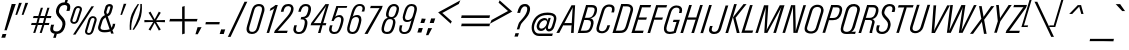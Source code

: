 SplineFontDB: 3.2
FontName: Apple_Univers
FullName: Apple_Univers
FamilyName: Univers
Weight: Regular
Copyright: 
FontLog: "added new glyphs and kerning for lowercase characters"
Version: 
ItalicAngle: 0
UnderlinePosition: 0
UnderlineWidth: 0
Ascent: 800
Descent: 200
InvalidEm: 0
sfntRevision: 0x00010000
LayerCount: 2
Layer: 0 0 "Back" 1
Layer: 1 0 "Fore" 0
XUID: [1021 29 1481517791 22729]
StyleMap: 0x0040
FSType: 0
OS2Version: 3
OS2_WeightWidthSlopeOnly: 0
OS2_UseTypoMetrics: 0
CreationTime: 1734509409
ModificationTime: 1740418442
PfmFamily: 17
TTFWeight: 400
TTFWidth: 5
LineGap: 0
VLineGap: 0
Panose: 2 0 5 3 0 0 0 0 0 0
OS2TypoAscent: 701
OS2TypoAOffset: 0
OS2TypoDescent: -181
OS2TypoDOffset: 0
OS2TypoLinegap: 49
OS2WinAscent: 893
OS2WinAOffset: 0
OS2WinDescent: 262
OS2WinDOffset: 0
HheadAscent: 893
HheadAOffset: 0
HheadDescent: -262
HheadDOffset: 0
OS2SubXSize: 650
OS2SubYSize: 700
OS2SubXOff: 0
OS2SubYOff: 140
OS2SupXSize: 650
OS2SupYSize: 700
OS2SupXOff: 0
OS2SupYOff: 480
OS2StrikeYSize: 49
OS2StrikeYPos: 258
OS2CapHeight: 701
OS2XHeight: 488
OS2Vendor: 'PfEd'
OS2CodePages: 00000001.00000000
OS2UnicodeRanges: 00000001.00000000.00000000.00000000
Lookup: 258 0 0 "'kern' Horizontal Kerning in Latin lookup 0" { "'kern' Horizontal Kerning in Latin lookup 0-1" [150,5,2] } ['kern' ('DFLT' <'dflt' > 'latn' <'dflt' > ) ]
MarkAttachClasses: 1
DEI: 91125
LangName: 1033 "" "" "" "" "" "Version 3" "" "" "" "" "" "" "" "This Font Software is licensed under the SIL Open Font License, Version 1.1.+AAoA-This license is copied below, and is also available with a FAQ at:+AAoA-http://scripts.sil.org/OFL+AAoACgAK------------------------------------------------------------+AAoA-SIL OPEN FONT LICENSE Version 1.1 - 26 February 2007+AAoA------------------------------------------------------------+AAoACgAA-PREAMBLE+AAoA-The goals of the Open Font License (OFL) are to stimulate worldwide+AAoA-development of collaborative font projects, to support the font creation+AAoA-efforts of academic and linguistic communities, and to provide a free and+AAoA-open framework in which fonts may be shared and improved in partnership+AAoA-with others.+AAoACgAA-The OFL allows the licensed fonts to be used, studied, modified and+AAoA-redistributed freely as long as they are not sold by themselves. The+AAoA-fonts, including any derivative works, can be bundled, embedded, +AAoA-redistributed and/or sold with any software provided that any reserved+AAoA-names are not used by derivative works. The fonts and derivatives,+AAoA-however, cannot be released under any other type of license. The+AAoA-requirement for fonts to remain under this license does not apply+AAoA-to any document created using the fonts or their derivatives.+AAoACgAA-DEFINITIONS+AAoAIgAA-Font Software+ACIA refers to the set of files released by the Copyright+AAoA-Holder(s) under this license and clearly marked as such. This may+AAoA-include source files, build scripts and documentation.+AAoACgAi-Reserved Font Name+ACIA refers to any names specified as such after the+AAoA-copyright statement(s).+AAoACgAi-Original Version+ACIA refers to the collection of Font Software components as+AAoA-distributed by the Copyright Holder(s).+AAoACgAi-Modified Version+ACIA refers to any derivative made by adding to, deleting,+AAoA-or substituting -- in part or in whole -- any of the components of the+AAoA-Original Version, by changing formats or by porting the Font Software to a+AAoA-new environment.+AAoACgAi-Author+ACIA refers to any designer, engineer, programmer, technical+AAoA-writer or other person who contributed to the Font Software.+AAoACgAA-PERMISSION & CONDITIONS+AAoA-Permission is hereby granted, free of charge, to any person obtaining+AAoA-a copy of the Font Software, to use, study, copy, merge, embed, modify,+AAoA-redistribute, and sell modified and unmodified copies of the Font+AAoA-Software, subject to the following conditions:+AAoACgAA-1) Neither the Font Software nor any of its individual components,+AAoA-in Original or Modified Versions, may be sold by itself.+AAoACgAA-2) Original or Modified Versions of the Font Software may be bundled,+AAoA-redistributed and/or sold with any software, provided that each copy+AAoA-contains the above copyright notice and this license. These can be+AAoA-included either as stand-alone text files, human-readable headers or+AAoA-in the appropriate machine-readable metadata fields within text or+AAoA-binary files as long as those fields can be easily viewed by the user.+AAoACgAA-3) No Modified Version of the Font Software may use the Reserved Font+AAoA-Name(s) unless explicit written permission is granted by the corresponding+AAoA-Copyright Holder. This restriction only applies to the primary font name as+AAoA-presented to the users.+AAoACgAA-4) The name(s) of the Copyright Holder(s) or the Author(s) of the Font+AAoA-Software shall not be used to promote, endorse or advertise any+AAoA-Modified Version, except to acknowledge the contribution(s) of the+AAoA-Copyright Holder(s) and the Author(s) or with their explicit written+AAoA-permission.+AAoACgAA-5) The Font Software, modified or unmodified, in part or in whole,+AAoA-must be distributed entirely under this license, and must not be+AAoA-distributed under any other license. The requirement for fonts to+AAoA-remain under this license does not apply to any document created+AAoA-using the Font Software.+AAoACgAA-TERMINATION+AAoA-This license becomes null and void if any of the above conditions are+AAoA-not met.+AAoACgAA-DISCLAIMER+AAoA-THE FONT SOFTWARE IS PROVIDED +ACIA-AS IS+ACIA, WITHOUT WARRANTY OF ANY KIND,+AAoA-EXPRESS OR IMPLIED, INCLUDING BUT NOT LIMITED TO ANY WARRANTIES OF+AAoA-MERCHANTABILITY, FITNESS FOR A PARTICULAR PURPOSE AND NONINFRINGEMENT+AAoA-OF COPYRIGHT, PATENT, TRADEMARK, OR OTHER RIGHT. IN NO EVENT SHALL THE+AAoA-COPYRIGHT HOLDER BE LIABLE FOR ANY CLAIM, DAMAGES OR OTHER LIABILITY,+AAoA-INCLUDING ANY GENERAL, SPECIAL, INDIRECT, INCIDENTAL, OR CONSEQUENTIAL+AAoA-DAMAGES, WHETHER IN AN ACTION OF CONTRACT, TORT OR OTHERWISE, ARISING+AAoA-FROM, OUT OF THE USE OR INABILITY TO USE THE FONT SOFTWARE OR FROM+AAoA-OTHER DEALINGS IN THE FONT SOFTWARE." "http://scripts.sil.org/OFL"
Encoding: UnicodeBmp
UnicodeInterp: none
NameList: AGL For New Fonts
DisplaySize: -48
AntiAlias: 1
FitToEm: 0
WinInfo: 0 39 14
BeginPrivate: 7
BlueValues 31 [-12 0 489 499 702 715 892 902]
OtherBlues 19 [-191 -181 772 774]
BlueShift 1 0
StdHW 4 [54]
StdVW 4 [62]
StemSnapH 4 [54]
StemSnapV 4 [62]
EndPrivate
BeginChars: 65537 96

StartChar: .notdef
Encoding: 0 0 0
Width: 254
GlyphClass: 1
Flags: W
HStem: -359.916 1.11328
VStem: 0.696289 0.416016
LayerCount: 2
Fore
SplineSet
0.6962890625 -358.802734375 m 2
 0.0869140625 -358.98046875 -0.0458984375 -359.514648438 0.0126953125 -359.916015625 c 0
 0.1025390625 -360.540039062 0.4140625 -360.7109375 1.1123046875 -360.495117188 c 2
 2.9990234375 -359.916015625 l 2
 3.62890625 -359.715820312 3.845703125 -359.107421875 3.6826171875 -358.586914062 c 0
 3.6005859375 -358.340820312 3.3408203125 -357.985351562 2.701171875 -358.177734375 c 2
 0.6962890625 -358.802734375 l 2
3.4443359375 -358.861328125 m 0
 3.4521484375 -359.025390625 3.458984375 -359.43359375 2.916015625 -359.596679688 c 2
 0.8447265625 -360.236328125 l 2
 0.3984375 -360.376953125 0.302734375 -359.983398438 0.2880859375 -359.833984375 c 0
 0.2587890625 -359.588867188 0.3388671875 -359.248046875 0.7265625 -359.127929688 c 2
 2.814453125 -358.482421875 l 2
 3.20703125 -358.36328125 3.421875 -358.565429688 3.4443359375 -358.861328125 c 0
EndSplineSet
Validated: 1
EndChar

StartChar: A
Encoding: 65 65 1
Width: 502
GlyphClass: 1
Flags: W
DStem2: -12.4473 7.08203 58.9551 5.74316 0.480412 0.877043<33.1283 236.515 314.036 755.513> 351.655 7.08203 417.125 7.08203 0.0521018 0.998642<3.41109 177.998 247.882 643.999>
LayerCount: 2
Fore
SplineSet
362.950195312 697.961914062 m 5
 362.950195312 692.409179688 l 5
 -12.447265625 7.08203125 l 5
 -18 0 l 5
 -9.5771484375 2.6796875 l 5
 53.021484375 2.6796875 l 5
 58.955078125 -1.5322265625 l 5
 58.955078125 5.7431640625 l 5
 152.756835938 186.262695312 l 5
 152.756835938 196.025390625 l 5
 161.37109375 190.474609375 l 5
 357.399414062 190.474609375 l 5
 368.694335938 196.025390625 l 5
 362.950195312 184.732421875 l 5
 351.655273438 7.08203125 l 5
 346.104492188 -1.5322265625 l 5
 354.52734375 2.6796875 l 5
 414.446289062 2.6796875 l 5
 422.868164062 -1.5322265625 l 5
 417.125 7.08203125 l 5
 452.73046875 689.537109375 l 5
 456.943359375 697.961914062 l 5
 448.520507812 693.749023438 l 5
 367.353515625 693.749023438 l 5
 362.950195312 697.961914062 l 5
394.53515625 649.719726562 m 5
 391.665039062 624.258789062 l 5
 368.694335938 254.412109375 l 5
 373.287109375 242.92578125 l 5
 361.609375 248.670898438 l 5
 192.57421875 248.670898438 l 5
 176.6875 242.92578125 l 5
 189.705078125 254.412109375 l 5
 385.73046875 624.258789062 l 5
 394.53515625 649.719726562 l 5
EndSplineSet
Kerns2: 83 -75 "'kern' Horizontal Kerning in Latin lookup 0-1"
EndChar

StartChar: B
Encoding: 66 66 2
Width: 459
GlyphClass: 1
Flags: W
HStem: -0.545898 21G<13.7373 16.6172> 2.52246 58.3154<103.701 282.818> 334.376 55.6309<204.997 321.854> 362.769 27.2383<324.114 347.928> 636.5 58.3096<279.226 427.612>
DStem2: 13.7373 6.54883 98.1514 66.3994 0.29625 0.955111<82.1716 357.939 428.425 673.949>
LayerCount: 2
Fore
SplineSet
355.560546875 362.768554688 m 6x98
 324.114257812 362.768554688 l 5
 354.2265625 355.473632812 l 6
 416.951171875 328.427734375 431.159179688 268.776367188 399.701171875 171.90625 c 4
 351.552734375 12.30859375 277.30859375 2.5224609375 160.295898438 2.5224609375 c 6
 16.6171875 2.5224609375 l 5x58
 8 -0.5458984375 l 5
 13.7373046875 6.548828125 l 5
 225.908203125 690.588867188 l 5
 223.21484375 699.223632812 l 5
 230.310546875 694.809570312 l 5
 374.177734375 694.809570312 l 6
 492.338867188 694.809570312 525.1484375 616.353515625 486.783203125 488.024414062 c 4
 465.299804688 418.393554688 411.380859375 376.961914062 355.560546875 362.768554688 c 6x98
357.481445312 636.5 m 6
 279.225585938 636.5 l 5
 269.064453125 643.592773438 l 5
 271.944335938 632.083984375 l 5
 200.758789062 397.100585938 l 5
 192.142578125 385.3984375 l 5
 204.997070312 390.006835938 l 5
 280.559570312 390.006835938 l 6x28
 340.409179688 390.006835938 397.38671875 412.831054688 427.120117188 507.974609375 c 4
 461.455078125 617.888671875 429.030273438 636.5 357.481445312 636.5 c 6
263.490234375 334.375976562 m 6
 186.3828125 334.375976562 l 5
 176.407226562 341.471679688 l 5
 179.286132812 329.961914062 l 5
 98.1513671875 66.3994140625 l 5
 89.5107421875 55.083984375 l 5
 103.701171875 60.837890625 l 5
 179.286132812 60.837890625 l 6x68
 263.497070312 60.837890625 300.508789062 63.7119140625 337.53125 186.095703125 c 4
 368.797851562 286.03515625 343.2890625 334.375976562 263.490234375 334.375976562 c 6
EndSplineSet
EndChar

StartChar: C
Encoding: 67 67 3
Width: 417
GlyphClass: 1
Flags: W
DStem2: 48.6113 182.012 111.956 173.318 0.296097 0.955158<-78.9617 493.439> 298.315 154.582 358.573 136.241 0.294804 0.955558<-90.9663 36.2132 399.197 484.88>
LayerCount: 2
Fore
SplineSet
471.943359375 514.569335938 m 5
 413.0546875 514.569335938 l 5
 404.166992188 512.057617188 l 5
 410.34375 517.46875 l 6
 441.62890625 617.893554688 421.733398438 642.416015625 387.358398438 652.458007812 c 4
 332.704101562 669.646484375 262.599609375 656.901367188 229.3828125 549.330078125 c 6
 111.956054688 173.318359375 l 6
 90.3271484375 101.668945312 97.6787109375 64.3935546875 140.552734375 49.91015625 c 4
 193.46875 32.720703125 266.836914062 49.908203125 298.315429688 154.58203125 c 6
 309.7265625 188.958984375 l 5
 306.827148438 197.65234375 l 5
 314.158203125 193.403320312 l 5
 373.073242188 193.403320312 l 5
 381.370117188 196.297851562 l 5
 375.571289062 188.958984375 l 5
 358.573242188 136.241210938 l 6
 314.154296875 -10.3408203125 176.266601562 -18.8408203125 111.956054688 1.05078125 c 4
 34.3203125 25.578125 20.0283203125 88.5400390625 48.611328125 182.01171875 c 6
 169.125976562 570.771484375 l 6
 214.896484375 718.319335938 350.0859375 724.112304688 411.499023438 707.1171875 c 4
 504.970703125 678.340820312 499.169921875 592.208984375 476.1875 517.46875 c 6
 479.087890625 508.969726562 l 5
 471.943359375 514.569335938 l 5
  Spiro
    471.943 514.569 v
    413.055 514.569 v
    404.167 512.058 v
    410.344 517.469 ]
    425.927 594.811 o
    415.528 635.341 o
    387.359 652.458 o
    329.552 657.275 o
    272.905 627.644 o
    229.383 549.33 [
    111.956 173.318 ]
    100.231 112.748 o
    109.298 72.3887 o
    140.553 49.9101 o
    197.918 46.1352 o
    255.235 77.1557 o
    298.316 154.582 [
    309.726 188.959 v
    306.827 197.652 v
    314.159 193.404 v
    373.073 193.404 v
    381.37 196.298 v
    375.571 188.959 v
    358.574 136.241 ]
    289.274 31.6904 o
    194.511 -5.32567 o
    111.956 1.05076 o
    54.715 38.0468 o
    35.0763 99.0757 o
    48.6117 182.012 [
    169.126 570.772 ]
    238.572 675.408 o
    331.631 712.121 o
    411.5 707.117 o
    474.884 661.828 o
    490.4 593.385 o
    476.188 517.469 [
    479.088 508.969 v
    0 0 z
  EndSpiro
EndSplineSet
EndChar

StartChar: D
Encoding: 68 68 4
Width: 484
VWidth: 1006
GlyphClass: 1
Flags: W
HStem: 1.5918 59.2207<171.445 288.145> 645.631 59.2236<369.566 445.156>
DStem2: 13.6484 6.07129 98.9756 66.8525 0.296551 0.955017<83.351 684.4> 13.6484 6.07129 413.009 175.166 0.296551 0.955017<101.703 727.207> 353.786 196.984 413.009 175.166 0.294315 0.955709<-119.934 420.923>
LayerCount: 2
Fore
SplineSet
226.186523438 709.139648438 m 1
 229.302734375 700.56640625 l 1
 13.6484375 6.0712890625 l 1
 8 -1.1357421875 l 1
 16.3759765625 1.591796875 l 1
 171.4453125 1.591796875 l 2
 275.66796875 1.591796875 360.995117188 4.70703125 413.008789062 175.166015625 c 2
 518.595703125 518.03125 l 2
 551.908203125 625.370117188 492.4921875 704.854492188 369.56640625 704.854492188 c 2
 233.588867188 704.854492188 l 1
 226.186523438 709.139648438 l 1
272.745117188 652.837890625 m 1
 282.875 645.630859375 l 1
 369.56640625 645.630859375 l 2
 418.853515625 645.630859375 489.763671875 636.865234375 452.359375 519.58984375 c 2
 353.786132812 196.984375 l 2
 315.993164062 74.05859375 281.318359375 60.8125 188.783203125 60.8125 c 2
 104.819335938 60.8125 l 1
 90.404296875 55.1640625 l 1
 98.9755859375 66.8525390625 l 1
 275.668945312 641.345703125 l 1
 272.745117188 652.837890625 l 1
EndSplineSet
EndChar

StartChar: E
Encoding: 69 69 5
Width: 388
VWidth: 989
GlyphClass: 1
Flags: W
HStem: -20.4629 20G<7 300.958>
DStem2: 12.627 3.80762 97.6133 64.1504 0.296385 0.955069<82.8201 358.896 429.953 681.353>
LayerCount: 2
Fore
SplineSet
224.31640625 704.2578125 m 1
 227.2265625 695.33203125 l 1
 12.626953125 3.8076171875 l 1
 7 -3.373046875 l 1
 15.3427734375 -0.462890625 l 1
 293.77734375 -0.462890625 l 1
 300.958007812 -4.923828125 l 1
 299.018554688 3.8076171875 l 1
 315.122070312 54.25390625 l 1
 320.749023438 61.43359375 l 1
 312.211914062 58.5234375 l 1
 103.045898438 58.5234375 l 1
 88.8828125 52.703125 l 1
 97.61328125 64.150390625 l 1
 178.13671875 328.225585938 l 1
 175.2265625 339.48046875 l 1
 185.315429688 332.301757812 l 1
 377.2109375 332.301757812 l 1
 382.836914062 328.225585938 l 1
 380.897460938 336.763671875 l 1
 397.00390625 384.30078125 l 1
 402.82421875 391.48046875 l 1
 394.092773438 388.5703125 l 1
 203.749023438 388.5703125 l 1
 190.94140625 384.30078125 l 1
 199.672851562 395.942382812 l 1
 273.211914062 636.34765625 l 1
 270.30078125 647.990234375 l 1
 280.389648438 640.809570312 l 1
 480.630859375 640.809570312 l 1
 487.809570312 636.34765625 l 1
 485.870117188 645.2734375 l 1
 501.973632812 695.33203125 l 1
 502.75 695.33203125 l 1
 508.376953125 702.706054688 l 1
 499.645507812 699.795898438 l 1
 231.688476562 699.795898438 l 1
 224.31640625 704.2578125 l 1
EndSplineSet
EndChar

StartChar: F
Encoding: 70 70 6
Width: 387
GlyphClass: 1
Flags: W
HStem: -21.4316 20G<8 81.3594> 693.066 6.96875<501.583 502.744>
DStem2: 13.6143 3.01953 79.4248 3.01953 0.296549 0.955018<19.5161 357.857 428.625 679.787>
LayerCount: 2
Fore
SplineSet
225.176757812 701.583984375 m 5
 227.885742188 693.06640625 l 5
 13.6142578125 3.01953125 l 5
 8 -4.140625 l 5
 16.517578125 -1.431640625 l 5
 75.7470703125 -1.431640625 l 5
 81.359375 -5.689453125 l 5
 79.4248046875 3.01953125 l 5
 178.721679688 326.462890625 l 5
 175.819335938 337.880859375 l 5
 185.8828125 330.913085938 l 5
 377.122070312 330.913085938 l 5
 382.735351562 326.462890625 l 5
 380.799804688 334.977539062 l 5
 396.864257812 382.59375 l 5
 402.672851562 389.756835938 l 5
 393.961914062 386.659179688 l 5
 204.465820312 386.659179688 l 5
 191.108398438 382.59375 l 5
 199.819335938 394.013671875 l 5
 273.178710938 634.225585938 l 5
 270.469726562 645.645507812 l 5
 280.341796875 638.482421875 l 5
 480.290039062 638.482421875 l 5
 487.453125 634.225585938 l 5
 485.516601562 642.740234375 l 5
 501.583007812 693.06640625 l 5
 502.744140625 693.06640625 l 5
 508.1640625 700.03515625 l 5
 499.646484375 697.326171875 l 5
 232.338867188 697.326171875 l 5
 225.176757812 701.583984375 l 5
EndSplineSet
EndChar

StartChar: G
Encoding: 71 71 7
Width: 452
VWidth: 677
GlyphClass: 1
Flags: W
HStem: -10.874 54.0342<131.799 290.905> 289.39 55.5791<292.968 356.968>
DStem2: 63.8027 218.304 124.925 201.053 0.29515 0.955451<-101.23 439.723> 294.325 64.6221 345.669 21.8857 0.277888 0.960613<0 229.214 489.228 568.231>
LayerCount: 2
Fore
SplineSet
486.508789062 514.543945312 m 5
 428.264648438 514.543945312 l 5
 419.631835938 511.48046875 l 5
 425.200195312 517.03515625 l 6
 446.662109375 588.318359375 445.328125 629.709960938 393.971679688 645.231445312 c 4
 345.68359375 660.944335938 263.090820312 645.231445312 227.44921875 532.94140625 c 6
 124.924804688 201.052734375 l 6
 93.6904296875 98.7255859375 113.609375 43.16015625 196.198242188 43.16015625 c 4
 225.899414062 43.16015625 252.9375 48.9072265625 287.23828125 58.6796875 c 6
 297.202148438 53.1259765625 l 5
 294.325195312 64.6220703125 l 5
 361.388671875 283.833984375 l 5
 369.622070312 295.33203125 l 5
 356.967773438 289.389648438 l 5
 275.729492188 289.389648438 l 5
 267.09765625 286.7109375 l 5
 273.0390625 293.798828125 l 5
 288.572265625 340.559570312 l 5
 285.881835938 348.991210938 l 5
 292.967773438 344.96875 l 5
 442.439453125 344.96875 l 5
 451.071289062 347.833984375 l 5
 445.31640625 340.559570312 l 5
 345.668945312 21.8857421875 l 5
 348.359375 16.1435546875 l 5
 342.791992188 19.009765625 l 6
 302.934570312 1.763671875 245.829101562 -10.8740234375 186.233398438 -10.8740234375 c 4
 105.177734375 -10.8740234375 9.765625 36.0712890625 63.802734375 218.303710938 c 6
 166.3046875 545.595703125 l 6
 213.250976562 699.27734375 348.359375 719.204101562 425.200195312 694.868164062 c 4
 499.166992188 670.916015625 519.290039062 612.462890625 490.930664062 517.03515625 c 6
 493.596679688 508.416015625 l 5
 486.508789062 514.543945312 l 5
EndSplineSet
EndChar

StartChar: H
Encoding: 72 72 8
Width: 495
GlyphClass: 1
Flags: W
HStem: -19.2822 20G<6 80.0537 279.74 355.357> 706.075 21G<225.227 300.844 500.533 574.584>
DStem2: 12.0566 5.21191 78.0996 5.21191 0.297283 0.95479<19.6334 361.166 432.896 729.316> 285.603 5.21191 352.426 5.21191 0.297285 0.954789<19.8656 340.692 410.465 729.548>
LayerCount: 2
Fore
SplineSet
225.2265625 710.374023438 m 5
 228.158203125 701.776367188 l 5
 12.056640625 5.2119140625 l 5
 6 -2.0185546875 l 5
 14.79296875 0.7177734375 l 5
 74.19140625 0.7177734375 l 5
 80.0537109375 -3.5810546875 l 5
 78.099609375 5.2119140625 l 5
 178.333984375 331.708007812 l 5
 175.208007812 343.237304688 l 5
 185.563476562 336.202148438 l 5
 381.540039062 336.202148438 l 5
 395.998046875 341.869140625 l 5
 387.401367188 330.33984375 l 5
 285.602539062 5.2119140625 l 5
 279.740234375 -2.0185546875 l 5
 288.534179688 0.7177734375 l 5
 347.931640625 0.7177734375 l 5
 355.357421875 -3.5810546875 l 5
 352.42578125 5.2119140625 l 5
 568.721679688 701.776367188 l 5
 568.918945312 701.776367188 l 5
 574.583984375 708.811523438 l 5
 565.79296875 706.075195312 l 5
 506.587890625 706.075195312 l 5
 500.533203125 710.374023438 l 5
 502.486328125 701.776367188 l 5
 408.112304688 396.96875 l 5
 411.043945312 385.44140625 l 5
 402.4453125 392.474609375 l 5
 205.1015625 392.474609375 l 5
 191.81640625 388.372070312 l 5
 200.607421875 399.899414062 l 5
 294.981445312 701.776367188 l 5
 300.84375 708.811523438 l 5
 292.049804688 706.075195312 l 5
 232.45703125 706.075195312 l 5
 225.2265625 710.374023438 l 5
EndSplineSet
EndChar

StartChar: I
Encoding: 73 73 9
Width: 217
GlyphClass: 1
Flags: W
HStem: 703.682 21G<225.238 300.513>
DStem2: 12.835 5.98438 78.7725 5.98438 0.296874 0.954917<19.5751 725.951>
LayerCount: 2
Fore
SplineSet
225.23828125 708.154296875 m 5
 228.350585938 699.20703125 l 5
 12.8349609375 5.984375 l 5
 7 -1.212890625 l 5
 15.7529296875 1.7041015625 l 5
 74.8837890625 1.7041015625 l 5
 80.71875 -2.7685546875 l 5
 78.7724609375 5.984375 l 5
 186.35546875 352.64453125 l 5
 293.8984375 699.20703125 l 5
 294.482421875 699.20703125 l 5
 300.512695312 706.599609375 l 5
 291.952148438 703.681640625 l 5
 232.62890625 703.681640625 l 5
 225.23828125 708.154296875 l 5
EndSplineSet
EndChar

StartChar: J
Encoding: 74 74 10
Width: 402
VWidth: 919
GlyphClass: 1
Flags: W
HStem: -13 54.7842<78.3364 197.372>
VStem: -1 68.5781<53.8627 171.893>
DStem2: 239.311 129.787 300.506 109.583 0.294373 0.955691<-78.4788 592.054>
LayerCount: 2
Fore
SplineSet
412.013671875 704.04296875 m 1
 413.958007812 695.49609375 l 1
 239.310546875 129.787109375 l 2
 214.833007812 50.5263671875 161.408203125 41.7841796875 135.5703125 41.7841796875 c 0
 83.5068359375 41.7841796875 67.578125 68.009765625 67.578125 98.12109375 c 0
 67.578125 116.965820312 76.3212890625 144.35546875 90.6962890625 184.763671875 c 1
 98.078125 190.591796875 l 1
 89.1416015625 187.483398438 l 1
 30.27734375 187.483398438 l 1
 23.08984375 193.3125 l 1
 25.033203125 184.763671875 l 1
 7.7431640625 137.16796875 -1 106.669921875 -1 83.74609375 c 0
 -1 54.7998046875 19.205078125 -13 127.412109375 -13 c 0
 228.431640625 -13 278.942382812 40.4228515625 300.505859375 109.583007812 c 2
 480.979492188 695.49609375 l 1
 479.814453125 695.49609375 l 1
 485.643554688 702.490234375 l 1
 476.900390625 699.76953125 l 1
 419.204101562 699.76953125 l 1
 412.013671875 704.04296875 l 1
EndSplineSet
EndChar

StartChar: K
Encoding: 75 75 11
Width: 405
VWidth: 1005
GlyphClass: 1
Flags: W
HStem: -20.2725 20G<7 80.3037 293.041 370.999> 695.532 6.98047<293.041 293.624 535.06 535.643>
DStem2: 12.8193 4.18848 78.3652 4.18848 0.296551 0.955017<19.4377 723.85> 201.314 381.567 266.86 370.126 0.636015 0.771677<32.8591 410.416>
LayerCount: 2
Fore
SplineSet
224.584960938 704.064453125 m 1
 227.30078125 695.532226562 l 1
 12.8193359375 4.1884765625 l 1
 7 -2.9873046875 l 1
 15.728515625 -0.2724609375 l 1
 74.4873046875 -0.2724609375 l 1
 80.3037109375 -4.5390625 l 1
 78.365234375 4.1884765625 l 1
 293.041015625 695.532226562 l 1
 293.624023438 695.532226562 l 1
 299.24609375 702.512695312 l 1
 290.71484375 699.799804688 l 1
 231.76171875 699.799804688 l 1
 224.584960938 704.064453125 l 1
462.143554688 704.064453125 m 1
 462.143554688 698.44140625 l 1
 201.314453125 381.567382812 l 1
 197.047851562 380.209960938 l 1
 201.314453125 375.749023438 l 1
 294.981445312 4.1884765625 l 1
 293.041015625 -4.5390625 l 1
 298.666015625 -0.2724609375 l 1
 362.272460938 -0.2724609375 l 1
 370.999023438 -2.9873046875 l 1
 364.98828125 4.1884765625 l 1
 266.860351562 362.755859375 l 1
 258.329101562 367.022460938 l 1
 266.860351562 370.125976562 l 1
 535.059570312 695.532226562 l 1
 535.642578125 695.532226562 l 1
 547.278320312 702.512695312 l 1
 534.091796875 699.799804688 l 1
 466.411132812 699.799804688 l 1
 462.143554688 704.064453125 l 1
EndSplineSet
EndChar

StartChar: L
Encoding: 76 76 12
Width: 362
GlyphClass: 1
Flags: W
DStem2: 11.7754 8.50586 96.2725 68.5596 0.296551 0.955017<82.41 718.501>
LayerCount: 2
Fore
SplineSet
222.15234375 703.155273438 m 5
 224.84765625 694.686523438 l 5
 11.775390625 8.505859375 l 5
 6 1.3828125 l 5
 14.662109375 4.0791015625 l 5
 280.665039062 4.0791015625 l 5
 287.788085938 -0.1552734375 l 5
 284.899414062 8.505859375 l 5
 302.03125 58.5498046875 l 5
 307.8046875 65.86328125 l 5
 299.142578125 62.591796875 l 5
 101.854492188 62.591796875 l 5
 87.611328125 57.009765625 l 5
 96.2724609375 68.5595703125 l 5
 290.673828125 694.686523438 l 5
 296.44921875 701.6171875 l 5
 287.788085938 698.920898438 l 5
 229.08203125 698.920898438 l 5
 222.15234375 703.155273438 l 5
EndSplineSet
EndChar

StartChar: M
Encoding: 77 77 13
Width: 673
GlyphClass: 1
Flags: W
DStem2: 12.7471 6.4082 74.8184 6.4082 0.296474 0.955041<18.4025 691.799> 301.65 94.7285 309.315 5.06836 0.477792 0.878473<-38.6141 660.28> 460.089 6.4082 525.61 6.4082 0.294764 0.95557<19.3134 675.156>
LayerCount: 2
Fore
SplineSet
222.14453125 698.208984375 m 5
 224.827148438 689.587890625 l 5
 12.7470703125 6.408203125 l 5
 7 -0.6787109375 l 5
 15.4296875 2.3857421875 l 5
 71.1787109375 2.3857421875 l 5
 76.734375 -2.212890625 l 5
 74.818359375 6.408203125 l 5
 258.162109375 601.26953125 l 5
 269.465820312 651.081054688 l 5
 266.591796875 599.735351562 l 5
 232.681640625 6.408203125 l 5
 226.7421875 -2.212890625 l 5
 235.555664062 2.3857421875 l 5
 303.7578125 2.3857421875 l 5
 309.315429688 -2.212890625 l 5
 309.315429688 5.068359375 l 5
 633.853515625 598.586914062 l 5
 660.674804688 651.081054688 l 5
 642.666992188 594.180664062 l 5
 460.088867188 6.408203125 l 5
 454.533203125 -0.6787109375 l 5
 463.155273438 2.3857421875 l 5
 521.395507812 2.3857421875 l 5
 528.482421875 -2.212890625 l 5
 525.610351562 6.408203125 l 5
 736.350585938 689.587890625 l 5
 736.731445312 689.587890625 l 5
 742.48046875 696.676757812 l 5
 733.859375 693.802734375 l 5
 622.93359375 693.802734375 l 5
 616.994140625 698.208984375 l 5
 618.91015625 690.9296875 l 5
 301.650390625 94.728515625 l 5
 288.814453125 57.75390625 l 5
 294.563476562 96.2607421875 l 5
 333.0703125 689.587890625 l 5
 338.435546875 698.208984375 l 5
 330.198242188 693.802734375 l 5
 229.041992188 693.802734375 l 5
 222.14453125 698.208984375 l 5
EndSplineSet
EndChar

StartChar: N
Encoding: 78 78 14
Width: 520
GlyphClass: 1
Flags: W
VStem: 274.129 56.0244<414.64 670.125> 285.447 57.7539<27.5439 390.808>
DStem2: 13.5654 7.39941 77.2666 7.39941 0.296474 0.955041<18.8857 669.315> 350.301 73.2119 387.523 7.39941 0.294764 0.95557<-46.5797 140.625>
LayerCount: 2
Fore
SplineSet
223.088867188 700.248046875 m 1x80
 225.966796875 691.614257812 l 5
 13.5654296875 7.3994140625 l 5
 8 0.298828125 l 1
 16.6357421875 3.369140625 l 1
 71.89453125 3.369140625 l 1
 79.1865234375 -1.234375 l 1
 77.2666015625 7.3994140625 l 5
 231.147460938 506.45703125 l 5
 265.494140625 628.873046875 l 1
 274.12890625 670.125 l 1
 274.12890625 627.3359375 l 1x80
 285.447265625 7.3994140625 l 1
 279.883789062 -1.234375 l 1
 288.326171875 3.369140625 l 1
 382.34375 3.369140625 l 1
 389.444335938 -1.234375 l 1
 387.5234375 7.3994140625 l 1
 598.583007812 691.614257812 l 1
 599.541992188 691.614257812 l 1
 604.916015625 698.71484375 l 1
 596.473632812 695.8359375 l 1
 539.486328125 695.8359375 l 1
 532.1953125 700.248046875 l 1
 534.115234375 691.614257812 l 1
 388.866210938 208.479492188 l 1
 350.30078125 73.2119140625 l 1
 340.32421875 27.5439453125 l 1
 343.201171875 73.2119140625 l 1x40
 341.282226562 251.268554688 l 1
 330.153320312 691.614257812 l 1
 334.375 700.248046875 l 1
 325.548828125 695.8359375 l 1
 230.188476562 695.8359375 l 1
 223.088867188 700.248046875 l 1x80
EndSplineSet
EndChar

StartChar: O
Encoding: 79 79 15
Width: 477
GlyphClass: 1
Flags: W
DStem2: 57.2061 200.307 107.262 148.517 0.294665 0.9556<-96.3205 466.911> 321.36 125.719 384.179 119.915 0.295569 0.955321<-70.5248 492.516>
LayerCount: 2
Fore
SplineSet
384.178710938 119.915039062 m 2
 349.974609375 2.2294921875 246.58203125 -23.4765625 169.090820312 -12.2685546875 c 0
 48.505859375 5.123046875 15.46484375 65.4228515625 57.2060546875 200.306640625 c 2
 169.090820312 564.953125 l 2
 207.740234375 686.696289062 325.420898438 728.4453125 425.907226562 696.947265625 c 0
 473.446289062 681.100585938 542.252929688 630.854492188 504.956054688 507.37109375 c 2
 384.178710938 119.915039062 l 2
372.974609375 650.947265625 m 0
 341.28125 652.494140625 262.229492188 653.85546875 230.729492188 548.922851562 c 2
 107.26171875 148.516601562 l 2
 80.013671875 62.330078125 156.149414062 43.7734375 184.94140625 41.06640625 c 0
 232.287109375 35.26953125 298.170898438 50.9326171875 321.360351562 125.71875 c 2
 446.1953125 529.203125 l 2
 469.190429688 605.147460938 430.172851562 646.697265625 372.974609375 650.947265625 c 0
EndSplineSet
EndChar

StartChar: P
Encoding: 80 80 16
Width: 427
GlyphClass: 1
Flags: W
HStem: 317.356 54.6523<272.538 357.851> 642.749 59.1064<371.569 431.37>
DStem2: 13.8154 6.50195 79.5117 6.50195 0.296305 0.955093<19.4662 338.788 409.761 680.538>
LayerCount: 2
Fore
SplineSet
225.444335938 706.120117188 m 5
 228.157226562 697.3984375 l 5
 13.8154296875 6.501953125 l 5
 8 -0.474609375 l 5
 16.7216796875 2.0458984375 l 5
 75.83203125 2.0458984375 l 5
 81.451171875 -2.0244140625 l 5
 79.51171875 6.501953125 l 5
 173.311523438 311.737304688 l 5
 170.2109375 323.171875 l 5
 180.288085938 317.356445312 l 5
 272.538085938 317.356445312 l 5
 272.92578125 317.356445312 l 6
 395.01953125 317.356445312 455.678710938 380.73046875 488.818359375 490.227539062 c 4
 524.864257812 602.244140625 507.422851562 701.85546875 371.956054688 701.85546875 c 6
 232.614257812 701.85546875 l 5
 225.444335938 706.120117188 l 5
270.793945312 649.918945312 m 5
 281.063476562 642.749023438 l 5
 371.569335938 642.749023438 l 6
 431.259765625 642.749023438 461.104492188 616.971679688 429.321289062 508.83203125 c 4
 396.375 403.791992188 354.515625 372.008789062 272.538085938 372.008789062 c 6
 199.0859375 372.008789062 l 5
 186.103515625 367.938476562 l 5
 194.82421875 379.373046875 l 5
 274.086914062 638.291992188 l 5
 270.793945312 649.918945312 l 5
EndSplineSet
EndChar

StartChar: Q
Encoding: 81 81 17
Width: 482
GlyphClass: 1
Flags: W
HStem: -12.3291 54.8916<122.71 330.255> 649.844 58.4521<294.138 436.764>
DStem2: 60.7861 201.823 113.549 157.37 0.294944 0.955515<-100.522 456.44> 336.205 167.421 396.316 144.612 0.29395 0.955821<-87.8986 -4.13123 -4.01784 456.811>
LayerCount: 2
Fore
SplineSet
375.313476562 708.295898438 m 4
 282.923828125 710.774414062 206.479492188 671.092773438 171.146484375 560.7421875 c 6
 60.7861328125 201.823242188 l 6
 23.4833984375 78.51171875 35.078125 -12.3291015625 191.440429688 -12.3291015625 c 4
 276.096679688 -12.3291015625 329.247070312 -0.5400390625 396.702148438 -10.7822265625 c 5
 404.046875 -16.3876953125 l 5
 402.115234375 -7.8837890625 l 5
 419.31640625 44.1083984375 l 5
 425.115234375 49.5185546875 l 5
 416.416015625 46.6220703125 l 5
 386.458007812 48.16796875 356.30859375 42.5625 330.408203125 40.8232421875 c 6
 297.357421875 33.86328125 l 5
 327.703125 48.16796875 l 5
 353.215820312 71.16796875 382.20703125 102.670898438 396.31640625 144.612304688 c 5
 396.702148438 144.612304688 l 5
 514.602539062 529.237304688 l 6
 547.4609375 633.799804688 481.358398438 698.549804688 393.99609375 707.247070312 c 4
 387.703125 707.778320312 381.473632812 708.130859375 375.313476562 708.295898438 c 4
376.215820312 649.84375 m 4
 450.821289062 648.297851562 471.116210938 602.296875 445.215820312 517.640625 c 6
 336.205078125 167.420898438 l 6
 300.255859375 46.6220703125 222.752929688 42.5625 188.155273438 42.5625 c 4
 153.944335938 44.1083984375 80.498046875 52.4208984375 113.548828125 157.370117188 c 6
 225.650390625 520.540039062 l 6
 262.954101562 642.692382812 334.661132812 651.197265625 376.215820312 649.84375 c 4
EndSplineSet
EndChar

StartChar: R
Encoding: 82 82 18
Width: 459
GlyphClass: 1
Flags: W
HStem: -19.834 20G<8 80.959 287.905 360.673> 330.316 54.2871<290.599 342.55> 636.403 58.5225<367.795 434.779>
DStem2: 13.9648 4.40039 79.0332 4.40039 0.296628 0.954993<19.3011 354.27 424.827 675.907> 292.141 34.4316 415.153 263.322 0.248478 0.968637<-12.3577 282.843>
LayerCount: 2
Fore
SplineSet
223.9921875 699.354492188 m 5
 227.072265625 690.499023438 l 5
 13.96484375 4.400390625 l 5
 8 -2.7216796875 l 5
 16.6611328125 0.166015625 l 5
 75.1826171875 0.166015625 l 5
 80.958984375 -4.2626953125 l 5
 79.033203125 4.400390625 l 5
 177.59765625 324.541015625 l 5
 174.7109375 336.091796875 l 5
 184.913085938 330.31640625 l 5
 290.598632812 330.31640625 l 6
 352.5859375 330.31640625 359.1328125 290.274414062 350.662109375 263.322265625 c 6
 292.140625 34.431640625 l 6
 289.251953125 27.30859375 289.251953125 21.7265625 292.140625 4.400390625 c 5
 287.905273438 -4.2626953125 l 5
 295.02734375 0.166015625 l 5
 352.009765625 0.166015625 l 5
 360.672851562 -4.2626953125 l 5
 356.4375 4.400390625 l 5
 354.513671875 21.7265625 354.513671875 25.7685546875 356.4375 34.431640625 c 6
 415.153320312 263.322265625 l 6
 423.623046875 294.701171875 406.48828125 330.314453125 372.221679688 347.640625 c 5
 343.540039062 356.112304688 l 5
 372.221679688 356.112304688 l 5
 372.801757812 356.112304688 l 5
 444.221679688 380.368164062 478.487304688 424.836914062 501.39453125 499.145507812 c 4
 535.853515625 610.80078125 490.037109375 694.92578125 387.045898438 694.92578125 c 6
 231.114257812 694.92578125 l 5
 223.9921875 699.354492188 l 5
269.0390625 643.525390625 m 5
 279.2421875 636.403320312 l 5
 367.794921875 636.403320312 l 6
 466.551757812 636.403320312 455.193359375 570.565429688 436.51953125 509.155273438 c 4
 403.6015625 400.581054688 346.42578125 384.603515625 290.598632812 384.603515625 c 6
 203.586914062 384.603515625 l 5
 190.688476562 380.3671875 l 5
 199.158203125 391.7265625 l 5
 272.119140625 631.9765625 l 5
 269.0390625 643.525390625 l 5
EndSplineSet
EndChar

StartChar: S
Encoding: 83 83 19
Width: 400
GlyphClass: 1
Flags: W
HStem: -18.8027 54.8867<86.9145 226.174> 653.469 53.3301<275.367 397.876>
VStem: 6 64.6191<53.2588 184.773> 412.009 69.0967<519.734 639.643>
LayerCount: 2
Fore
SplineSet
339.604492188 706.798828125 m 4
 275.763671875 706.798828125 190.709960938 679.548828125 151.39453125 555.176757812 c 4
 132.903320312 493.088867188 134.264648438 433.918945312 216.791015625 350.03125 c 4
 290.946289062 274.70703125 319.365234375 245.901367188 289.000976562 144.49609375 c 4
 262.725585938 60.6083984375 203.36328125 36.083984375 150.227539062 36.083984375 c 4
 96.7021484375 36.083984375 70.619140625 62.361328125 70.619140625 95.44921875 c 4
 70.619140625 114.133789062 70.6201171875 117.24609375 93.587890625 187.899414062 c 5
 99.62109375 195.296875 l 5
 90.861328125 192.182617188 l 5
 27.2158203125 192.182617188 l 5
 21.376953125 196.463867188 l 5
 23.32421875 187.899414062 l 5
 13.203125 156.173828125 6 118.611328125 6 95.44921875 c 4
 6 20.3203125 63.8076171875 -18.802734375 150.615234375 -18.802734375 c 4
 270.315429688 -18.802734375 328.315429688 59.0517578125 354.202148438 144.49609375 c 4
 391.962890625 263.223632812 334.15625 328.232421875 289.389648438 375.91796875 c 4
 201.220703125 464.087890625 198.299804688 480.048828125 215.623046875 537.85546875 c 4
 241.509765625 623.10546875 289.389648438 653.46875 342.9140625 653.46875 c 4
 397.60546875 653.46875 412.008789062 618.62890625 412.008789062 594.299804688 c 4
 412.008789062 576.782226562 412.008789062 574.057617188 394.881835938 517.418945312 c 5
 388.849609375 510.215820312 l 5
 397.608398438 513.135742188 l 5
 461.25390625 513.135742188 l 5
 467.092773438 508.659179688 l 5
 465.145507812 517.418945312 l 5
 478.379882812 560.822265625 481.10546875 576.782226562 481.10546875 594.299804688 c 4
 481.10546875 664.953125 430.694335938 706.798828125 339.604492188 706.798828125 c 4
EndSplineSet
EndChar

StartChar: T
Encoding: 84 84 20
Width: 401
GlyphClass: 1
Flags: W
DStem2: 109.759 8.22949 174.831 8.22949 0.294066 0.955785<19.1355 653.445>
LayerCount: 2
Fore
SplineSet
163.890625 701.194335938 m 5
 166.768554688 692.365234375 l 5
 149.684570312 642.83984375 l 5
 143.92578125 635.736328125 l 5
 152.37109375 638.424804688 l 5
 298.067382812 638.424804688 l 5
 310.737304688 644.18359375 l 5
 302.290039062 632.666992188 l 5
 109.758789062 8.2294921875 l 5
 104 1.126953125 l 5
 112.63671875 4.0068359375 l 5
 169.840820312 4.0068359375 l 5
 176.75 -0.4072265625 l 5
 174.831054688 8.2294921875 l 5
 367.364257812 634.008789062 l 5
 364.291992188 645.528320312 l 5
 374.466796875 638.424804688 l 5
 516.8984375 638.424804688 l 5
 524 634.008789062 l 5
 522.080078125 642.83984375 l 5
 537.629882812 692.365234375 l 5
 538.780273438 692.365234375 l 5
 544.5390625 699.658203125 l 5
 536.286132812 696.780273438 l 5
 171.182617188 696.780273438 l 5
 163.890625 701.194335938 l 5
EndSplineSet
EndChar

StartChar: U
Encoding: 85 85 21
Width: 484
GlyphClass: 1
Flags: W
HStem: -13.249 54.9111<128.936 259.774>
DStem2: 59.0645 163.662 119.002 144.907 0.295794 0.955252<-66.4694 553.02> 318.533 149.16 380.598 131.953 0.294062 0.955786<-86.1127 568.073>
LayerCount: 2
Fore
SplineSet
220.89453125 700.774414062 m 5
 222.828125 691.87890625 l 5
 59.064453125 163.662109375 l 6
 21.748046875 39.921875 94.83203125 -9.9619140625 169.463867188 -13.2490234375 c 4
 291.657226562 -17.3095703125 359.135742188 64.6689453125 380.59765625 131.953125 c 6
 552.8671875 691.87890625 l 5
 551.70703125 691.87890625 l 5
 557.505859375 699.2265625 l 5
 548.999023438 696.325195312 l 5
 491.576171875 696.325195312 l 5
 484.423828125 700.774414062 l 5
 486.35546875 691.87890625 l 5
 318.533203125 149.16015625 l 6
 291.270507812 58.6748046875 228.046875 39.921875 186.28515625 41.662109375 c 4
 138.915039062 43.208984375 95.9931640625 68.728515625 119.001953125 144.907226562 c 6
 288.372070312 691.87890625 l 5
 293.978515625 699.2265625 l 5
 285.471679688 696.325195312 l 5
 228.048828125 696.325195312 l 5
 220.89453125 700.774414062 l 5
EndSplineSet
EndChar

StartChar: V
Encoding: 86 86 22
Width: 427
GlyphClass: 1
Flags: W
HStem: -19.6211 20G<109 201.728>
DStem2: 114.747 4.40234 184.483 121.078 0.0707702 0.997493<85.6793 684.917> 188.699 84.292 199.811 3.05859 0.476973 0.878918<-46.9374 34.9419>
LayerCount: 2
Fore
SplineSet
159.00390625 696.223632812 m 5
 163.21875 687.6015625 l 5
 114.747070312 4.40234375 l 5
 109 -4.2197265625 l 5
 117.62109375 0.37890625 l 5
 195.98046875 0.37890625 l 5
 201.727539062 -4.2197265625 l 5
 199.810546875 3.05859375 l 5
 571.299804688 687.6015625 l 5
 571.68359375 687.6015625 l 5
 580.11328125 694.69140625 l 5
 568.80859375 691.817382812 l 5
 510.56640625 691.817382812 l 5
 504.626953125 696.223632812 l 5
 504.626953125 688.942382812 l 5
 204.41015625 115.521484375 l 5
 188.69921875 84.2919921875 l 5
 171.840820312 40.037109375 l 5
 180.459960938 85.634765625 l 5
 184.483398438 121.078125 l 5
 228.741210938 687.6015625 l 5
 234.297851562 696.223632812 l 5
 225.676757812 691.817382812 l 5
 167.434570312 691.817382812 l 5
 159.00390625 696.223632812 l 5
EndSplineSet
EndChar

StartChar: W
Encoding: 87 87 23
Width: 676
GlyphClass: 1
Flags: W
DStem2: 145.123 86.0029 171.088 7.3418 0.42369 0.905807<-49.2823 657.411> 156.663 694.331 222.439 694.331 0.120057 0.992767<-554.148 0> 448.037 86.0029 466.116 7.3418 0.451008 0.89252<-49.1784 51.1775>
LayerCount: 2
Fore
SplineSet
152.239257812 703.178710938 m 5
 156.663085938 694.331054688 l 5
 73.7705078125 8.8798828125 l 5
 68 1.7666015625 l 5
 76.6552734375 4.6513671875 l 5
 165.318359375 4.6513671875 l 5
 171.087890625 0.2275390625 l 5
 171.087890625 7.341796875 l 5
 435.344726562 565.859375 l 5
 455.154296875 610.287109375 l 5
 475.154296875 657.405273438 l 5
 462.270507812 608.939453125 l 5
 454 560.28125 l 5
 372.453125 8.8798828125 l 5
 366.68359375 1.7666015625 l 5
 375.146484375 4.6513671875 l 5
 462.270507812 4.6513671875 l 5
 468.041015625 0.2275390625 l 5
 466.116210938 7.341796875 l 5
 813.265625 694.331054688 l 5
 820.3828125 701.639648438 l 5
 810.380859375 698.754882812 l 5
 751.720703125 698.754882812 l 5
 746.142578125 703.178710938 l 5
 748.067382812 696.064453125 l 5
 470.92578125 131.77734375 l 5
 448.037109375 86.0029296875 l 5
 429.575195312 40.2314453125 l 5
 440.728515625 87.349609375 l 5
 450.922851562 137.35546875 l 5
 533.815429688 694.331054688 l 5
 539.584960938 701.639648438 l 5
 530.73828125 698.754882812 l 5
 439.575195312 698.754882812 l 5
 433.612304688 703.178710938 l 5
 433.612304688 696.064453125 l 5
 166.6640625 131.77734375 l 5
 145.123046875 86.0029296875 l 5
 126.661132812 40.2314453125 l 5
 138.008789062 87.349609375 l 5
 146.663085938 137.35546875 l 5
 222.439453125 694.331054688 l 5
 228.015625 703.178710938 l 5
 219.5546875 698.754882812 l 5
 160.89453125 698.754882812 l 5
 152.239257812 703.178710938 l 5
EndSplineSet
EndChar

StartChar: X
Encoding: 88 88 24
Width: 464
GlyphClass: 1
Flags: W
HStem: -2.32715 21G<-21.9023 -20.5674 49.2822 53.498 324.443 330.205 387.009 389.89>
DStem2: 267.452 690.583 201.843 690.583 0.176359 -0.984326<0 277.557 372.922 683.604>
LayerCount: 2
Fore
SplineSet
579.483398438 691.9296875 m 5
 330.205078125 355.3515625 l 5
 321.584960938 354.203125 l 5
 328.68359375 351.322265625 l 5
 389.889648438 6.3046875 l 5
 395.651367188 -2.3271484375 l 5
 387.008789062 2.2763671875 l 5
 330.205078125 2.2763671875 l 5
 321.584960938 -2.3271484375 l 5
 324.443359375 6.3046875 l 5
 273.21484375 294.331054688 l 5
 273.21484375 312.754882812 l 5
 267.452148438 297.211914062 l 5
 53.498046875 4.9638671875 l 5
 53.498046875 -2.3271484375 l 5
 49.2822265625 2.2763671875 l 5
 -20.5673828125 2.2763671875 l 5
 -29 -0.791015625 l 5
 -21.90234375 4.9638671875 l 5
 255.952148438 376.842773438 l 5
 264.595703125 378.189453125 l 5
 257.288085938 382.791992188 l 5
 201.842773438 690.583007812 l 5
 196.079101562 699.220703125 l 5
 204.512695312 694.8046875 l 5
 263.049804688 694.8046875 l 5
 270.146484375 699.220703125 l 5
 267.452148438 690.583007812 l 5
 312.943359375 435.374023438 l 5
 312.943359375 416.756835938 l 5
 318.704101562 434.026367188 l 5
 502.723632812 693.46484375 l 5
 502.723632812 699.220703125 l 5
 506.939453125 694.8046875 l 5
 578.125 694.8046875 l 5
 586.581054688 697.685546875 l 5
 579.483398438 691.9296875 l 5
EndSplineSet
EndChar

StartChar: Y
Encoding: 89 89 25
Width: 401
GlyphClass: 1
Flags: W
HStem: 691.634 4.41699<539.618 539.811>
DStem2: 106.569 7.20312 171.67 7.20312 0.297758 0.954641<19.3842 297.32>
LayerCount: 2
Fore
SplineSet
223.51953125 700.466796875 m 5
 216.416015625 696.05078125 l 5
 158.03515625 696.05078125 l 5
 149.393554688 698.931640625 l 5
 154.961914062 691.633789062 l 5
 195.098632812 291.037109375 l 5
 106.569335938 7.203125 l 5
 101 0.09765625 l 5
 109.44921875 2.978515625 l 5
 166.484375 2.978515625 l 5
 173.588867188 -1.439453125 l 5
 171.669921875 7.203125 l 5
 258.6640625 287.004882812 l 5
 539.618164062 691.633789062 l 5
 539.810546875 691.633789062 l 5
 549.796875 698.931640625 l 5
 537.12109375 696.05078125 l 5
 468.564453125 696.05078125 l 5
 464.145507812 700.466796875 l 5
 464.145507812 693.362304688 l 5
 257.510742188 378.03125 l 5
 248.676757812 358.059570312 l 5
 250.59765625 379.376953125 l 5
 220.639648438 691.633789062 l 5
 223.51953125 700.466796875 l 5
EndSplineSet
EndChar

StartChar: Z
Encoding: 90 90 26
Width: 430
GlyphClass: 1
Flags: W
HStem: -22.1406 20G<-13 331.981>
LayerCount: 2
Fore
SplineSet
198.653320312 703.755859375 m 5
 200.595703125 695.01171875 l 5
 186.020507812 647.393554688 l 5
 180.3828125 640.202148438 l 5
 189.12890625 642.924804688 l 5
 425.854492188 642.924804688 l 5
 443.15234375 647.393554688 l 5
 428.768554688 635.732421875 l 5
 9.935546875 58.3037109375 l 5
 -7.169921875 1.939453125 l 5
 -13 -5.2509765625 l 5
 -4.642578125 -2.140625 l 5
 324.791015625 -2.140625 l 5
 331.981445312 -6.8046875 l 5
 330.037109375 1.939453125 l 5
 344.420898438 49.7509765625 l 5
 350.25 56.9423828125 l 5
 341.310546875 54.0283203125 l 5
 93.1171875 54.0283203125 l 5
 74.265625 49.7509765625 l 5
 88.841796875 61.2177734375 l 5
 503.208984375 632.817382812 l 5
 523.420898438 695.01171875 l 5
 529.0546875 702.202148438 l 5
 520.504882812 699.287109375 l 5
 205.844726562 699.287109375 l 5
 198.653320312 703.755859375 l 5
EndSplineSet
EndChar

StartChar: bracketleft
Encoding: 91 91 27
Width: 206
GlyphClass: 1
Flags: W
HStem: 139.174 39.8105<28.7034 116.813> 853.773 39.8828<229.122 236.399 314.313 335.851> 889.59 6.39258<350.741 351.216>
DStem2: -34.624 154.93 25.5225 184.186 0.295542 0.95533<46.9684 748.144>
LayerCount: 2
Fore
SplineSet
351.215820312 895.982421875 m 0xa0
 350.741210938 896.108398438 349.001953125 895.52734375 345.166992188 894.17578125 c 0
 299.68359375 892.962890625 253.922851562 894.002929688 208.336914062 893.65625 c 1
 200.36328125 889.149414062 185.803710938 903.831054688 192.217773438 889.669921875 c 1
 116.609375 644.756835938 41.0009765625 399.842773438 -34.6240234375 154.9296875 c 0
 -32.7177734375 147.805664062 -50.2236328125 132.102539062 -37.0498046875 138.654296875 c 1
 1.603515625 139.8671875 40.603515625 138.827148438 79.3955078125 139.173828125 c 0
 91.9619140625 137.579101562 106.572265625 142.987304688 117.319335938 135.1875 c 1
 113.159179688 144.75 120.09375 153.81640625 122.000976562 163.107421875 c 0
 120.09375 170.057617188 137.774414062 185.763671875 124.774414062 179.505859375 c 1
 93.9208984375 178.29296875 62.75390625 179.331054688 31.7626953125 178.984375 c 1
 19.9755859375 174.737304688 14.255859375 172.208007812 25.5224609375 184.185546875 c 1
 93.3818359375 403.556640625 161.259765625 622.927734375 229.120117188 842.298828125 c 0
 234.493164062 850.098632812 223.74609375 867.415039062 236.399414062 853.7734375 c 1
 314.313476562 853.7734375 l 2xc0
 321.6796875 857.37890625 338.838867188 847.689453125 335.719726562 854.29296875 c 0
 335.719726562 866.2109375 342.827148438 877.802734375 345.600585938 889.58984375 c 1
 346.899414062 889.73828125 l 2
 349.282226562 893.594726562 352.005859375 895.771484375 351.215820312 895.982421875 c 0xa0
EndSplineSet
Validated: 41
EndChar

StartChar: backslash
Encoding: 92 92 28
Width: 562
GlyphClass: 1
Flags: W
DStem2: 158.954 777.851 90.9961 776.522 0.429309 -0.903158<0 934.626>
LayerCount: 2
Fore
SplineSet
90.99609375 776.522460938 m 5
 83 784.51171875 l 5
 94.546875 781.408203125 l 5
 152.069335938 781.408203125 l 5
 158.954101562 786.071289062 l 5
 158.954101562 777.850585938 l 5
 571.311523438 -91.306640625 l 5
 579.091796875 -99.5205078125 l 5
 567.760742188 -96.193359375 l 5
 508.694335938 -96.193359375 l 5
 502.026367188 -101.071289062 l 5
 504.249023438 -92.8583984375 l 5
 90.99609375 776.522460938 l 5
EndSplineSet
EndChar

StartChar: bracketright
Encoding: 93 93 29
Width: 207
GlyphClass: 1
Flags: W
HStem: 137.176 40.3496<-87.9615 -52.5898 11.9258 20.5903> 851.27 40.7441<132.837 223.124>
DStem2: 20.5918 188.828 58.1367 141.51 0.29345 0.955975<-13.7173 692.241>
LayerCount: 2
Fore
SplineSet
132.443359375 896 m 1
 136.4296875 886.922851562 130.19140625 878.338867188 128.111328125 869.55078125 c 0
 130.017578125 862.639648438 113.204101562 846.485351562 123.77734375 851.26953125 c 1
 154.751953125 853.349609375 186.264648438 851.6171875 217.447265625 852.13671875 c 1
 229.234375 856.799804688 233.046875 858.653320312 222.646484375 847.109375 c 1
 155.2890625 627.681640625 87.931640625 408.255859375 20.591796875 188.828125 c 0
 15.73828125 179.728515625 25.4453125 164.8203125 11.92578125 177.525390625 c 1
 -52.58984375 177.525390625 l 2
 -64.4462890625 179.137695312 -78.3818359375 173.765625 -88.435546875 181.33984375 c 1
 -83.2353515625 171.986328125 -90.6875 162.708007812 -92.59375 153.400390625 c 0
 -90.8603515625 146.415039062 -108.1953125 130.606445312 -95.021484375 137.17578125 c 1
 -49.919921875 138.388671875 -4.490234375 137.348632812 40.75 137.6953125 c 1
 48.775390625 142.375 64.7236328125 126.950195312 58.13671875 141.509765625 c 1
 134.801757812 390.416015625 211.483398438 639.322265625 288.1484375 888.228515625 c 1
 288.89453125 888.216796875 l 1
 292.880859375 894.318359375 297.388671875 896.5546875 287.162109375 892.533203125 c 0
 246.359375 891.3203125 205.208984375 892.360351562 164.28515625 892.013671875 c 0
 153.798828125 893.729492188 140.763671875 888.009765625 132.443359375 896 c 1
EndSplineSet
Validated: 41
EndChar

StartChar: asciicircum
Encoding: 94 94 30
Width: 676
GlyphClass: 1
Flags: W
DStem2: 209.127 480.169 281.562 477.679 0.695617 0.718413<48.5984 301.632>
LayerCount: 2
Fore
SplineSet
560.33203125 476.333984375 m 5
 567.41796875 472.499023438 l 5
 562.4375 480.168945312 l 5
 503.052734375 694.375 l 5
 504.969726562 701.846679688 l 5
 499.404296875 698.01171875 l 5
 422.572265625 698.01171875 l 5
 418.947265625 701.846679688 l 5
 418.947265625 696.865234375 l 5
 209.126953125 480.168945312 l 5
 203 475.1875 l 5
 210.670898438 476.333984375 l 5
 278.310546875 476.333984375 l 5
 281.5625 472.499023438 l 5
 281.5625 477.678710938 l 5
 451.901367188 656.82421875 l 5
 457.256835938 666.974609375 l 5
 457.256835938 654.333007812 l 5
 505.9296875 480.168945312 l 5
 504.01171875 472.499023438 l 5
 508.620117188 476.333984375 l 5
 560.33203125 476.333984375 l 5
EndSplineSet
EndChar

StartChar: underscore
Encoding: 95 95 31
Width: 595
GlyphClass: 1
Flags: W
HStem: -145.165 6.27637<647.268 648.029>
LayerCount: 2
Fore
SplineSet
49.17578125 -137.555664062 m 1
 51.6474609375 -145.165039062 l 1
 41.5654296875 -194.81640625 l 1
 37 -200.904296875 l 1
 44.4189453125 -198.430664062 l 1
 378.086914062 -198.430664062 l 1
 639.087890625 -202.235351562 l 1
 637.184570312 -194.81640625 l 1
 647.267578125 -145.165039062 l 1
 648.029296875 -145.165039062 l 1
 652.78515625 -138.888671875 l 1
 645.17578125 -141.55078125 l 1
 55.072265625 -141.55078125 l 1
 49.17578125 -137.555664062 l 1
EndSplineSet
EndChar

StartChar: grave
Encoding: 96 96 32
Width: 379
VWidth: 1091
GlyphClass: 1
Flags: W
HStem: 525.233 180.85
VStem: 88 244.116
LayerCount: 2
Fore
SplineSet
320.829101562 529.5234375 m 1
 256.977539062 529.5234375 l 1
 252.891601562 525.233398438 l 1
 252.891601562 532.434570312 l 1
 97.9326171875 698.680664062 l 1
 88 706.083007812 l 1
 101.045898438 703.159179688 l 1
 199.54296875 703.159179688 l 1
 205.578125 707.44921875 l 1
 205.578125 700.046875 l 1
 323.34765625 533.80078125 l 1
 332.116210938 526.600585938 l 1
 320.829101562 529.5234375 l 1
EndSplineSet
EndChar

StartChar: a
Encoding: 97 97 33
Width: 354
GlyphClass: 1
Flags: W
HStem: -0 41.8506<76.5372 167.682> 245.998 44.5234<136.144 272.981> 445.69 47.6406<204.402 308.385>
DStem2: 241.146 163.405 281.887 96.8408 0.289751 0.957102<-95.2351 78.7911 139.435 275.853>
LayerCount: 2
Fore
SplineSet
264.744140625 493.331054688 m 6
 265.857421875 493.331054688 l 6
 371.379882812 493.331054688 378.727539062 410.73828125 365.592773438 373.337890625 c 6
 281.88671875 96.8408203125 l 5
 267.193359375 53.4296875 261.626953125 16.029296875 258.733398438 4.4521484375 c 6
 261.626953125 -4.23046875 l 5
 254.28125 -0 l 5
 202.41015625 -0 l 5
 193.504882812 -2.8935546875 l 5
 199.293945312 4.4521484375 l 6
 201.518554688 10.0185546875 202.41015625 21.591796875 205.303710938 36.28515625 c 6
 214.876953125 70.7939453125 l 5
 197.735351562 41.8505859375 l 6
 158.775390625 10.0185546875 125.381835938 -5.7880859375 98 -5.7880859375 c 4
 -3.29296875 -5.7880859375 6.947265625 98.3994140625 19.859375 140.252929688 c 4
 58.8173828125 264.698242188 137.181640625 290.521484375 214.876953125 290.521484375 c 6
 276.09765625 290.521484375 l 5
 284.557617188 284.956054688 l 5
 281.88671875 296.755859375 l 5
 309.26953125 383.579101562 l 6
 322.404296875 426.767578125 299.25 445.690429688 255.83984375 445.690429688 c 4
 219.774414062 445.690429688 179.2578125 419.643554688 163.227539062 356.196289062 c 6
 163.227539062 347.513671875 l 5
 156.103515625 351.520507812 l 5
 105.569335938 351.520507812 l 5
 96.88671875 348.626953125 l 5
 102.674804688 356.196289062 l 6
 118.704101562 406.731445312 159.220703125 493.331054688 264.744140625 493.331054688 c 6
272.981445312 250.227539062 m 5
 260.069335938 245.998046875 l 5
 214.876953125 245.998046875 l 6
 160.333984375 245.998046875 114.029296875 236.202148438 80.634765625 131.791992188 c 4
 69.05859375 92.611328125 61.9345703125 41.8505859375 114.029296875 41.8505859375 c 4
 169.016601562 41.8505859375 216.657226562 88.1591796875 241.146484375 163.405273438 c 6
 264.521484375 238.651367188 l 5
 272.981445312 250.227539062 l 5
EndSplineSet
EndChar

StartChar: b
Encoding: 98 98 34
Width: 377
GlyphClass: 1
Flags: W
HStem: -6.33691 44.1191<100.745 212.818> 439.46 43.0137<234.048 325.98>
DStem2: 2.73633 2.2666 59.4248 2.2666 0.300035 0.953928<17.0086 50.5343 84.8955 440.408 445.569 720.428> 254.199 133.954 314.418 136.822 0.295781 0.955256<-88.6338 298.301>
LayerCount: 2
Fore
SplineSet
214.2734375 698.865234375 m 5
 220.0078125 694.89453125 l 5
 273.168945312 694.89453125 l 5
 281.772460938 697.541992188 l 5
 275.817382812 690.26171875 l 5
 201.259765625 449.606445312 l 5
 184.053710938 412.326171875 l 5
 208.5390625 443.872070312 l 6
 246.037109375 473.87109375 280.228515625 482.473632812 306.036132812 482.473632812 c 4
 366.255859375 482.473632812 409.268554688 439.459960938 380.813476562 347.697265625 c 6
 314.41796875 136.822265625 l 6
 290.154296875 53.6611328125 235.669921875 -6.3369140625 160.893554688 -6.3369140625 c 4
 125.158203125 -6.3369140625 93.6162109375 7.7802734375 75.0869140625 32.4853515625 c 6
 67.8076171875 58.2919921875 l 5
 67.8076171875 30.9423828125 l 5
 59.4248046875 2.2666015625 l 5
 61.6318359375 -6.3369140625 l 5
 54.5732421875 -2.1455078125 l 5
 5.603515625 -2.1455078125 l 5
 -3 -5.0126953125 l 5
 2.736328125 2.2666015625 l 5
 216.479492188 690.26171875 l 5
 214.2734375 698.865234375 l 5
281.55078125 439.459960938 m 4
 245.817382812 439.459960938 183.833984375 397.770507812 162.4375 326.301757812 c 6
 99.3505859375 124.02734375 l 6
 80.6015625 59.6201171875 107.953125 37.7822265625 153.833984375 37.7822265625 c 4
 199.71484375 37.7822265625 231.259765625 62.4853515625 254.19921875 133.954101562 c 6
 324.34375 360.493164062 l 6
 341.770507812 418.284179688 324.34375 439.459960938 281.55078125 439.459960938 c 4
EndSplineSet
EndChar

StartChar: c
Encoding: 99 99 35
Width: 333
GlyphClass: 1
Flags: W
HStem: -6.28418 42.1074<94.1258 188.378> 451.575 43.2227<207.514 301.383>
DStem2: 40.9707 160.148 95.5557 141.214 0.297757 0.954642<-82.2413 307.585>
LayerCount: 2
Fore
SplineSet
350.666992188 345.518554688 m 1
 353.79296875 336.829101562 l 1
 346.205078125 341.5078125 l 1
 294.068359375 341.5078125 l 1
 284.060546875 338.38671875 l 1
 291.186523438 347.075195312 l 2
 324.828125 425.278320312 298.541992188 451.575195312 260.887695312 451.575195312 c 0
 220.338867188 451.575195312 182.896484375 423.9453125 159.279296875 345.518554688 c 2
 95.5556640625 141.213867188 l 2
 72.384765625 64.5693359375 92.8828125 35.8232421875 134.9921875 35.8232421875 c 0
 189.801757812 35.8232421875 210.297851562 79.2724609375 229.013671875 137.201171875 c 2
 226.130859375 145.890625 l 1
 233.255859375 141.213867188 l 1
 284.060546875 141.213867188 l 1
 292.736328125 144.326171875 l 1
 286.943359375 137.201171875 l 2
 266.668945312 63.23046875 229.0234375 -6.2841796875 133.44140625 -6.2841796875 c 0
 20.482421875 -6.2841796875 14.6806640625 74.81640625 40.970703125 160.1484375 c 2
 103.143554688 361.557617188 l 2
 131.884765625 455.580078125 200.064453125 494.797851562 266.680664062 494.797851562 c 0
 328.841796875 494.797851562 386.96875 457.138671875 359.342773438 370.247070312 c 2
 350.666992188 345.518554688 l 1
EndSplineSet
EndChar

StartChar: d
Encoding: 100 100 36
Width: 374
GlyphClass: 1
Flags: W
HStem: -4.24707 42.4893<93.2088 184.668> 435.129 48.0605<205.92 304.159>
DStem2: 35.5635 138.498 97.1484 146.774 0.295534 0.955332<-59.041 304.863> 243.077 134.202 290.657 96.0088 0.279273 0.960212<-115.584 0 0.173778 286.72 292.789 575.167>
LayerCount: 2
Fore
SplineSet
256.76171875 435.12890625 m 4
 229.868164062 435.12890625 182.5859375 419.228515625 148.548828125 310.684570312 c 6
 97.1484375 146.774414062 l 6
 71.8447265625 62.2724609375 94.1240234375 38.2421875 132.477539062 38.2421875 c 4
 171.145507812 38.2421875 225.73046875 76.2763671875 243.077148438 134.202148438 c 6
 243.077148438 134.202148438 314.862304688 363.020507812 314.846679688 363.040039062 c 6
 325.279296875 396.307617188 300.684570312 435.12890625 256.76171875 435.12890625 c 4
473.561523438 683.056640625 m 5
 290.657226562 96.0087890625 l 6
 277.552734375 53.794921875 271.083984375 16.9189453125 269.333007812 5.619140625 c 6
 271.561523438 -2.654296875 l 5
 264.240234375 1.4814453125 l 5
 220.319335938 1.4814453125 l 5
 212.045898438 -2.654296875 l 5
 216.659179688 5.619140625 l 6
 218.728515625 9.9169921875 219.365234375 18.3505859375 222.0703125 31.0810546875 c 6
 233.529296875 64.9775390625 l 5
 213.637695312 36.650390625 l 6
 176.3984375 7.0517578125 147.275390625 -4.2470703125 112.106445312 -4.2470703125 c 4
 13.283203125 -4.2470703125 18.853515625 80.4140625 35.5634765625 138.498046875 c 6
 92.3740234375 322.141601562 l 6
 135.499023438 460.432617188 213.637695312 483.189453125 251.510742188 483.189453125 c 4
 278.245117188 483.189453125 308.482421875 474.75390625 330.6015625 440.540039062 c 6
 335.056640625 412.372070312 l 5
 337.763671875 440.540039062 l 5
 413.829101562 683.540039062 l 5
 411.124023438 691.973632812 l 5
 417.966796875 687.837890625 l 5
 470.321289062 687.837890625 l 5
 479.07421875 690.700195312 l 5
 473.561523438 683.056640625 l 5
EndSplineSet
EndChar

StartChar: e
Encoding: 101 101 37
Width: 358
GlyphClass: 1
Flags: W
HStem: -8.22461 45.2402<88.5597 205.856> 221.751 49.4893<126.207 283.633> 448.827 46.7988<205.384 315.337>
DStem2: 32.3633 135.985 86.1055 112.694 0.286026 0.958222<-60.0386 100.817 165.867 321.204> 289.209 277.063 336.254 224.661 0.286632 0.958041<0 154.849>
LayerCount: 2
Fore
SplineSet
334.450195312 224.661132812 m 1
 336.690429688 215.927734375 l 1
 330.430664062 221.750976562 l 1
 123.501953125 221.750976562 l 1
 113.44140625 227.805664062 l 1
 117.021484375 215.927734375 l 1
 86.10546875 112.694335938 l 2
 72.220703125 66.1162109375 89.033203125 37.015625 141.43359375 37.015625 c 0
 197.192382812 37.015625 228.747070312 61.8623046875 250.693359375 141.806640625 c 2
 250.693359375 150.322265625 l 1
 256.297851562 146.071289062 l 1
 305.802734375 146.071289062 l 1
 314.958984375 148.983398438 l 1
 308.700195312 141.806640625 l 2
 295.7109375 79.10546875 260.341796875 -8.224609375 142.553710938 -8.224609375 c 0
 67.3125 -8.224609375 -0.1064453125 29.6162109375 32.36328125 135.985351562 c 2
 91.2724609375 326.7734375 l 2
 133.818359375 464.716796875 198.313476562 495.625976562 271.987304688 495.625976562 c 0
 398.958007812 495.625976562 388.631835938 399.337890625 369.822265625 336.860351562 c 2
 336.25390625 224.661132812 l 1
 334.450195312 224.661132812 l 1
263.022460938 448.827148438 m 0
 232.791992188 448.827148438 184.635742188 437.397460938 152.614257812 335.506835938 c 2
 135.145507812 278.404296875 l 1
 126.20703125 266.9921875 l 1
 140.75 271.240234375 l 1
 283.6328125 271.240234375 l 1
 292.134765625 265.419921875 l 1
 289.208984375 277.063476562 l 1
 318.540039062 368.884765625 l 2
 334.440429688 424.196289062 313.182617188 448.827148438 263.022460938 448.827148438 c 0
EndSplineSet
EndChar

StartChar: f
Encoding: 102 102 38
Width: 222
GlyphClass: 1
Flags: W
HStem: -0.223633 19.6504G<12.876 16.0195 68.8984 75.9062> 444.939 49.9424<102.359 154.107 232.061 284.499> 665.264 52.8789<276.198 366.21> 694.978 20G<377.349 380.079>
DStem2: 12.876 7.23926 75.9062 7.23926 0.295364 0.955385<12.2235 450.222 522.57 709.531>
LayerCount: 2
Fore
SplineSet
380.079101562 709.329101562 m 5xd0
 365.15625 663.684570312 l 5
 367.416992188 654.87109375 l 5
 360.190429688 660.74609375 l 6
 351.377929688 663.684570312 341.200195312 665.263671875 328.771484375 665.263671875 c 4
 292.616210938 665.263671875 274.774414062 656.451171875 260.086914062 607.8671875 c 6
 227.7578125 502.3359375 l 5
 219.400390625 490.364257812 l 5
 232.060546875 494.881835938 l 5
 299.615234375 494.881835938 l 5
 309.352539062 497.819335938 l 5
 302.56640625 491.715820312 l 5
 289.463867188 447.657226562 l 5
 291.725585938 438.84375 l 5
 284.499023438 444.939453125 l 5
 215.56640625 444.939453125 l 5
 204.9453125 450.815429688 l 5
 207.869140625 438.84375 l 5
 75.90625 7.2392578125 l 5
 75.90625 -1.5732421875 l 5
 68.8984375 2.7138671875 l 5
 16.01953125 2.7138671875 l 5
 7 -0.2236328125 l 5
 12.8759765625 7.2392578125 l 5
 145.500976562 437.484375 l 5
 154.107421875 449.236328125 l 5
 141.004882812 444.939453125 l 5
 86.3046875 444.939453125 l 5
 77.7265625 442.001953125 l 5
 83.6015625 447.657226562 l 5
 97.3935546875 491.715820312 l 5
 95.1318359375 500.529296875 l 5
 102.359375 494.881835938 l 5
 157.94140625 494.881835938 l 5
 168.340820312 489.005859375 l 5
 165.168945312 500.529296875 l 5
 206.73828125 634.306640625 l 6
 229.787109375 712.266601562 284.708984375 718.142578125 335.778320312 718.142578125 c 4xe0
 353.177734375 718.142578125 364.694335938 716.563476562 377.348632812 713.625976562 c 6
 385.485351562 714.977539062 l 5
 380.079101562 709.329101562 l 5xd0
EndSplineSet
Kerns2: 52 22 "'kern' Horizontal Kerning in Latin lookup 0-1"
EndChar

StartChar: g
Encoding: 103 103 39
Width: 379
GlyphClass: 1
Flags: W
HStem: -181 48<46.0114 153.906> 13 44<96.665 186.347> 447 46<204.145 312.252>
VStem: -20 62<-128.999 -65.0406>
DStem2: 40 147 96 137 0.296805 0.954938<-15.1242 319.681> 316 354 417.079 486 0.293341 0.956008<-496.77 -330.291 -330.234 -298.352 -282.885 38.5321 103.445 138.22>
LayerCount: 2
Fore
SplineSet
-20 -61 m 5
 -14 -63 l 1
 43 -63 l 1
 51 -60 l 1
 46.997551067 -66.9999998387 l 1
 45.2900132773 -73.9943595229 42 -88.3355285849 42 -95 c 0
 42 -134 81 -133 92 -133 c 0
 136 -133 158 -110 168 -97 c 0
 174 -89 178.609559762 -82.2587347065 186 -64 c 0
 196.706779831 -37.5479557127 220.086443016 37.9999991273 220.086443016 37.9999991273 c 1
 231 68 l 1
 205.000002182 44.5931736709 l 1
 205.000002182 44.5931736709 152.843185271 13 114 13 c 0
 105 13 81 13 59 30 c 0
 46 41 32 56 32 92 c 0
 32 114 39 141 40 147 c 0
 55 201 70 255 88 308 c 0
 99 340 111 372 123 404 c 0
 130 418 138 433 147 445 c 0
 171 476 210 493 250 493 c 0
 292 493 316 477 346 453 c 1
 357 486 l 1
 352 494 l 1
 360 489 l 1
 415 489 l 1
 422 491 l 1
 417.07948244 486 l 1
 252 -52 l 2
 249 -61 246 -69 242 -77 c 0
 234 -97 210 -154 144 -174 c 0
 132 -178 118 -181 90 -181 c 0
 80 -181 69 -181 59 -180 c 0
 -9 -174 -20 -136 -20 -105 c 0
 -20 -92.8424922817 -17.4359675297 -67.0000002036 -17.4359675297 -67.0000002036 c 5
 -20 -61 l 5
260 171 m 2
 316 354 l 2
 318 360 323 375 323 393 c 0
 323 401 321 411 318 417 c 0
 308 436 284 447 261 447 c 0
 253 447 242 447 225 439 c 0
 190 422 178 394 165 359 c 2
 96 137 l 1
 92 115 l 2
 90 103 90 100 91 94 c 0
 95 69 117 57 142 57 c 0
 160 57 185 62 212 90 c 0
 235 114 247 142 260 171 c 2
EndSplineSet
EndChar

StartChar: h
Encoding: 104 104 40
Width: 375
GlyphClass: 1
Flags: W
HStem: -4.17285 19.6846G<3.7002 6.9873 59.1611 63.1074 213.27 216.339 268.511 272.457> 437.542 44.0596<233.369 323.253>
DStem2: 3.7002 3.06055 63.1074 3.06055 0.296882 0.954914<17.6369 433.322 450.87 716.24> 213.27 3.06055 272.457 3.06055 0.29308 0.956088<17.3467 431.411>
LayerCount: 2
Fore
SplineSet
214.146484375 695.337890625 m 5
 220.064453125 691.173828125 l 5
 272.67578125 691.173828125 l 5
 281.444335938 694.022460938 l 5
 275.087890625 687.0078125 l 5
 201.212890625 450.475585938 l 5
 184.11328125 419.127929688 l 5
 208.2265625 444.775390625 l 6
 245.493164062 470.421875 281.444335938 481.6015625 307.969726562 481.6015625 c 4
 389.737304688 481.6015625 399.163085938 413.428710938 375.049804688 336.484375 c 6
 272.45703125 3.060546875 l 5
 274.649414062 -5.48828125 l 5
 268.510742188 -1.32421875 l 5
 216.338867188 -1.32421875 l 5
 207.569335938 -4.1728515625 l 5
 213.26953125 3.060546875 l 5
 321.122070312 354.897460938 l 6
 341.729492188 419.127929688 314.546875 437.541992188 286.267578125 437.541992188 c 4
 235.84765625 437.541992188 187.83984375 400.495117188 137.639648438 242.220703125 c 6
 63.107421875 3.060546875 l 5
 66.3955078125 -5.48828125 l 5
 59.1611328125 -1.32421875 l 5
 6.9873046875 -1.32421875 l 5
 -2 -4.1728515625 l 5
 3.7001953125 3.060546875 l 5
 216.338867188 687.0078125 l 5
 214.146484375 695.337890625 l 5
EndSplineSet
EndChar

StartChar: i
Encoding: 105 105 41
Width: 170
GlyphClass: 1
Flags: W
HStem: -20 20G<-1 68.3926> 636.98 68.0771<225.076 257.444>
DStem2: 4.12207 4.46777 65.7227 4.46777 0.297726 0.954651<18.3401 500.939 684.826 729.425>
LayerCount: 2
Fore
SplineSet
281.5546875 700.814453125 m 5
 262.565429688 641.224609375 l 5
 264.798828125 632.293945312 l 5
 257.444335938 636.98046875 l 5
 205.21484375 636.98046875 l 5
 196.278320312 633.862304688 l 5
 202.08203125 641.224609375 l 5
 221.291015625 700.814453125 l 5
 219.055664062 709.294921875 l 5
 225.076171875 705.057617188 l 5
 278.857421875 705.057617188 l 5
 287.575195312 707.9609375 l 5
 281.5546875 700.814453125 l 5
212.134765625 482.98046875 m 5
 218.157226562 489.0078125 l 5
 209.682617188 486.106445312 l 5
 157.45703125 486.106445312 l 5
 150.099609375 491.685546875 l 5
 152.333007812 482.98046875 l 5
 4.1220703125 4.4677734375 l 5
 -1 -2.90234375 l 5
 7.255859375 0 l 5
 61.2548828125 0 l 5
 68.392578125 -4.2373046875 l 5
 65.72265625 4.4677734375 l 5
 212.134765625 482.98046875 l 5
EndSplineSet
EndChar

StartChar: j
Encoding: 106 106 42
Width: 173
GlyphClass: 1
Flags: W
HStem: -186.079 49.8955<-98.6504 -45.374> 470.675 20G<140.509 146.177 199.862 202.45> 635.432 67.5684<208 246.348>
LayerCount: 2
Fore
SplineSet
201.180664062 707.264648438 m 5
 208 703 l 5
 267.5234375 703 l 5
 277.08984375 705.926757812 l 5
 270.638671875 698.818359375 l 5
 251.840820312 639.696289062 l 5
 254.653320312 630.833007812 l 5
 246.34765625 635.431640625 l 5
 188.502929688 635.431640625 l 5
 178.69921875 632.337890625 l 5
 184.852539062 639.696289062 l 5
 203.932617188 698.818359375 l 5
 201.180664062 707.264648438 l 5
136.33984375 490.674804688 m 5
 146.176757812 487.044921875 l 5
 199.862304688 487.044921875 l 5
 206.984375 488.860351562 l 5
 202.450195312 484.040039062 l 5
 26.119140625 -102.41015625 l 6
 25.1240234375 -105.397460938 19.1494140625 -124.315429688 12.1796875 -137.259765625 c 4
 -13.0791015625 -179.9375 -47.5576171875 -187.245117188 -114.549804688 -186.079101562 c 5
 -118.051757812 -187.235351562 l 5
 -115.758789062 -184.473632812 l 5
 -100.836914062 -137.833007812 l 5
 -100.95703125 -131.440429688 l 5
 -98.650390625 -136.18359375 l 5
 -56.21484375 -134.03515625 -44.39453125 -124.783203125 -30.6357421875 -84.4873046875 c 6
 140.508789062 483.354492188 l 5
 136.33984375 490.674804688 l 5
EndSplineSet
EndChar

StartChar: k
Encoding: 107 107 43
Width: 317
GlyphClass: 1
Flags: W
HStem: -0.402344 21G<4.92871 7.55664 60.5371 64.9102 213.257 218.3 274.124 276.752>
DStem2: 4.92871 6.85352 64.9102 6.85352 0.296415 0.955059<17.7794 299.137 307.367 717.668> 209.742 266.82 148.874 275.392 0.233146 -0.972442<0 253.622> 149.733 283.742 209.742 275.392 0.689057 0.724707<35.2977 262.753>
LayerCount: 2
Fore
SplineSet
400.928710938 476.469726562 m 5
 209.7421875 275.391601562 l 5
 201.157226562 272.313476562 l 5
 209.7421875 266.8203125 l 5
 276.751953125 6.853515625 l 5
 282.466796875 -0.40234375 l 5
 274.124023438 2.240234375 l 5
 218.299804688 2.240234375 l 5
 211.055664062 -1.716796875 l 5
 213.256835938 6.853515625 l 5
 148.874023438 275.391601562 l 5
 64.91015625 6.853515625 l 5
 67.78125 -1.716796875 l 5
 60.537109375 2.240234375 l 5
 7.556640625 2.240234375 l 5
 -1 -0.40234375 l 5
 4.9287109375 6.853515625 l 5
 217.65625 692.268554688 l 5
 215.456054688 700.838867188 l 5
 221.169921875 696.661132812 l 5
 274.124023438 696.661132812 l 5
 282.466796875 699.518554688 l 5
 276.751953125 692.268554688 l 5
 149.733398438 283.7421875 l 5
 325.119140625 479.547851562 l 5
 325.119140625 486.577148438 l 5
 329.732421875 480.86328125 l 5
 399.61328125 480.86328125 l 5
 412.571289062 483.71875 l 5
 400.928710938 476.469726562 l 5
EndSplineSet
EndChar

StartChar: l
Encoding: 108 108 44
Width: 172
GlyphClass: 1
Flags: W
DStem2: 6.48926 9.04688 66.376 9.04688 0.296415 0.955059<17.7513 716.216>
LayerCount: 2
Fore
SplineSet
278.002929688 693.075195312 m 1
 283.706054688 700.310546875 l 1
 275.139648438 697.459960938 l 1
 222.29296875 697.459960938 l 1
 216.590820312 701.62890625 l 1
 218.786132812 693.075195312 l 1
 6.4892578125 9.046875 l 1
 1 1.8056640625 l 1
 9.5673828125 4.4423828125 l 1
 62.19921875 4.4423828125 l 1
 69.21484375 0.4931640625 l 1
 66.3759765625 9.046875 l 1
 278.002929688 693.075195312 l 1
EndSplineSet
EndChar

StartChar: m
Encoding: 109 109 45
Width: 572
GlyphClass: 1
Flags: W
HStem: 0.292969 21G<59.834 64.7578 271.607 275.824> 423.289 46.1338<211.942 306.691 421.378 513.881>
DStem2: 4.79492 8.76074 64.7578 8.76074 0.265383 0.964143<15.9131 474.17> 214.773 8.76074 275.824 8.76074 0.261604 0.965175<15.9712 404.756> 415.691 10.1279 476.742 10.1279 0.278272 0.960502<16.9887 408.553>
LayerCount: 2
Fore
SplineSet
125.193359375 476.313476562 m 5
 131.315429688 470.287109375 l 5
 183.44140625 470.287109375 l 5
 191.930664062 473.185546875 l 5
 186.354492188 467.390625 l 6
 184.124023438 461.594726562 183.443359375 450.2265625 178.762695312 431.504882812 c 6
 166.083984375 395.177734375 l 5
 186.354492188 427.049804688 l 5
 229.58984375 470.287109375 268.11328125 469.584960938 282.599609375 469.584960938 c 4
 334.217773438 469.584960938 356.612304688 446.41796875 359.287109375 402.372070312 c 5
 380.489257812 423.2890625 l 6
 423.7265625 466.526367188 480.25 469.422851562 494.735351562 469.422851562 c 4
 562.713867188 469.422851562 596.15625 420.388671875 574.315429688 350.8515625 c 6
 476.7421875 10.1279296875 l 5
 479.435546875 1.6533203125 l 5
 472.524414062 5.890625 l 5
 418.575195312 5.890625 l 5
 410.114257812 2.7685546875 l 5
 415.69140625 10.1279296875 l 5
 517.697265625 362.217773438 l 6
 530.84765625 404.340820312 498.96484375 423.2890625 472.888671875 423.2890625 c 4
 436.940429688 423.2890625 390.9375 393.06640625 355.903320312 294.834960938 c 6
 275.82421875 8.7607421875 l 5
 278.490234375 0.29296875 l 5
 271.607421875 4.5234375 l 5
 217.657226562 4.5234375 l 5
 209.196289062 1.408203125 l 5
 214.7734375 8.7607421875 l 5
 310.623046875 362.392578125 l 6
 323.771484375 404.515625 286.748046875 423.463867188 260.672851562 423.463867188 c 4
 222.784179688 423.463867188 171.556640625 393.625976562 136.56640625 282.189453125 c 6
 64.7578125 8.7607421875 l 5
 66.9619140625 0.29296875 l 5
 59.833984375 4.5234375 l 5
 7.6796875 4.5234375 l 5
 -1 1.408203125 l 5
 4.794921875 8.7607421875 l 5
 105.578125 374.909179688 l 6
 118.728515625 418.146484375 125.196289062 455.814453125 127.424804688 467.403320312 c 6
 125.193359375 476.313476562 l 5
EndSplineSet
EndChar

StartChar: n
Encoding: 110 110 46
Width: 373
GlyphClass: 1
Flags: W
HStem: 441.103 45.6094<233.62 323.231>
DStem2: 6.72852 8.57617 66.2197 8.57617 0.294592 0.955623<17.5256 491.848> 209.44 8.57617 269.593 8.57617 0.297343 0.954771<17.8859 429.495>
LayerCount: 2
Fore
SplineSet
269.592773438 8.576171875 m 5
 381.084960938 369.4921875 l 6
 402.325195312 438.250976562 369.846679688 486.711914062 302.423828125 486.711914062 c 4
 288.322265625 486.711914062 246.678710938 483.848632812 203.711914062 441.102539062 c 6
 183.661132812 409.59375 l 5
 196.440429688 445.5078125 l 6
 200.848632812 464.017578125 201.508789062 475.254882812 203.711914062 480.983398438 c 6
 209.440429688 486.711914062 l 5
 200.848632812 483.848632812 l 5
 149.2890625 483.848632812 l 5
 143.560546875 489.796875 l 5
 145.76171875 480.983398438 l 6
 144.219726562 469.526367188 137.168945312 432.2890625 124.169921875 389.54296875 c 6
 6.728515625 8.576171875 l 5
 1 1.3056640625 l 5
 9.5927734375 4.3896484375 l 5
 61.15234375 4.3896484375 l 5
 68.423828125 0.203125 l 5
 66.2197265625 8.576171875 l 5
 155.017578125 297.880859375 l 6
 189.389648438 408.05078125 243.813476562 441.102539062 281.051757812 441.102539062 c 4
 306.831054688 441.102539062 338.338867188 422.374023438 325.33984375 380.729492188 c 6
 209.440429688 8.576171875 l 5
 203.711914062 1.3056640625 l 5
 212.3046875 4.3896484375 l 5
 265.407226562 4.3896484375 l 5
 272.458007812 0.203125 l 5
 269.592773438 8.576171875 l 5
EndSplineSet
EndChar

StartChar: o
Encoding: 111 111 47
Width: 378
GlyphClass: 1
Flags: W
HStem: -6.98047 47.6133<92.5573 219.383> 442.144 48.9443<201.924 323.748>
DStem2: 32.873 130.992 89.3457 117.037 0.294648 0.955606<-50.1593 329.923> 261.848 148.483 317.889 134.095 0.297875 0.954605<-105.791 276.197>
LayerCount: 2
Fore
SplineSet
317.888671875 134.094726562 m 6
 290.6484375 49.27734375 250.5625 -6.98046875 143.818359375 -6.98046875 c 4
 68.96484375 -6.98046875 1.4248046875 30.4501953125 32.873046875 130.9921875 c 6
 106.619140625 370.166015625 l 6
 130.981445312 448.119140625 205.817382812 491.087890625 267.60546875 491.087890625 c 4
 382.984375 491.087890625 408.453125 424.868164062 382.984375 342.708007812 c 6
 317.888671875 134.094726562 l 6
270.498046875 442.143554688 m 4
 231.520507812 442.143554688 187.002929688 432.17578125 161.09375 351.34375 c 6
 89.345703125 117.037109375 l 6
 72.0732421875 62.115234375 100.868164062 40.6328125 146.7109375 40.6328125 c 4
 207.170898438 40.6328125 233.278320312 53.255859375 261.84765625 148.483398438 c 6
 325.4296875 354.4453125 l 6
 347.1328125 424.870117188 310.8046875 442.143554688 270.498046875 442.143554688 c 4
EndSplineSet
EndChar

StartChar: p
Encoding: 112 112 48
Width: 357
GlyphClass: 1
Flags: W
HStem: -3.29297 46.3975<92.7644 200.521> 452.651 43.5049<215.428 310.184>
DStem2: -55.2285 -127.153 5.16895 -127.153 0.28814 0.957588<17.4029 193.984 231.917 590.661 601.072 637.767> 236.252 121.015 295.947 126.785 0.292411 0.956293<-69.0124 320.237>
LayerCount: 2
Fore
SplineSet
263.538085938 452.651367188 m 0
 221.583984375 452.651367188 172.75390625 412.473632812 152.333984375 349.2109375 c 2
 86.1904296875 132.556640625 l 2
 69.984375 82.1689453125 91.9638671875 43.1044921875 143.907226562 43.1044921875 c 0
 174.094726562 43.1044921875 217.60546875 60.4150390625 236.251953125 121.014648438 c 2
 311.254882812 366.301757812 l 2
 334.340820312 439.997070312 292.396484375 452.651367188 263.538085938 452.651367188 c 0
295.947265625 126.78515625 m 6
 267.088867188 31.556640625 208.928710938 -3.29296875 153.876953125 -3.29296875 c 0
 135.231445312 -3.29296875 97.7275390625 0.0400390625 64.431640625 43.1044921875 c 1
 57.33203125 69.0751953125 l 1
 57.33203125 41.552734375 l 1
 5.1689453125 -127.153320312 l 1
 8.0439453125 -135.810546875 l 1
 0.943359375 -131.373046875 l 1
 -52.5458984375 -131.373046875 l 1
 -61 -134.258789062 l 1
 -55.228515625 -127.153320312 l 1
 106.375976562 392.2734375 l 2
 119.251953125 435.337890625 126.37109375 472.853515625 127.703125 484.396484375 c 1
 125.48046875 493.26953125 l 1
 131.469726562 487.28125 l 1
 184.958007812 487.28125 l 1
 193.627929688 491.71875 l 1
 189.185546875 484.396484375 l 2
 186.965820312 480.400390625 186.069335938 472.854492188 184.958007812 461.532226562 c 2
 174.743164062 431.340820312 l 1
 192.301757812 458.647460938 l 1
 235.364257812 493.276367188 269.973632812 496.15625 284.403320312 496.15625 c 0
 368.088867188 496.15625 388.287109375 426.678710938 366.534179688 357.643554688 c 2
 295.947265625 126.78515625 l 6
EndSplineSet
EndChar

StartChar: q
Encoding: 113 113 49
Width: 379
VWidth: 984
GlyphClass: 1
Flags: W
HStem: -9.79102 46.4873<88.0802 171.417> 449.243 43.5811<204.169 306.446>
DStem2: 30.4873 121.395 87.001 115.141 0.294239 0.955732<-45.2238 335.92> 166.585 -134.714 227.585 -134.714 0.288769 0.957399<17.6149 177.558 208.988 572.256 588.237 651.941>
LayerCount: 2
Fore
SplineSet
30.4873046875 121.39453125 m 0
 54.1689453125 198.71875 77.8486328125 276.04296875 101.530273438 353.3671875 c 0
 122.567382812 423.092773438 185.614257812 492.82421875 269.868164062 492.82421875 c 0
 284.169921875 492.82421875 317.392578125 490.140625 339.701171875 455.0546875 c 2
 340.157226562 427.344726562 l 1
 348.875 457.959960938 l 2
 354.427734375 469.581054688 358.135742188 476.733398438 358.637695312 481.203125 c 2
 358.680664062 488.575195312 l 1
 364.893554688 484.107421875 l 1
 418.525390625 484.107421875 l 1
 428.030273438 490.13671875 l 1
 420.319335938 481.203125 l 2
 414.765625 469.58203125 398.893554688 432.03515625 385.3828125 388.456054688 c 2
 227.584960938 -134.713867188 l 1
 228.661132812 -142.0859375 l 1
 221.737304688 -139.180664062 l 1
 168.077148438 -139.180664062 l 1
 158.46484375 -143.205078125 l 1
 166.584960938 -134.713867188 l 1
 218.33984375 35.134765625 l 1
 235.314453125 62.84375 l 1
 211.9296875 36.6962890625 l 2
 152.0703125 -6.6591796875 112.368164062 -9.791015625 93.373046875 -9.791015625 c 0
 38.171875 -9.791015625 0.7568359375 25.07421875 30.4873046875 121.39453125 c 0
264.176757812 449.243164062 m 0
 235.34765625 449.243164062 185.169921875 436.280273438 163.095703125 362.307617188 c 2
 87.0009765625 115.140625 l 2
 68.62109375 54.1298828125 101.741210938 36.6962890625 132.135742188 36.6962890625 c 0
 184.4296875 36.6962890625 230.431640625 76.0263671875 245.33203125 126.98046875 c 2
 312.087890625 344.650390625 l 2
 330.905273438 408.56640625 306.415039062 449.243164062 264.176757812 449.243164062 c 0
EndSplineSet
EndChar

StartChar: r
Encoding: 114 114 50
Width: 235
GlyphClass: 1
Flags: W
HStem: -1.49023 19.6709G<4.50488 7.39258 59.124 64.1982> 419.642 63.2275<232.678 295.318> 468.617 20G<144.021 147.771 318.645 321.533>
VStem: -1 328.281
DStem2: 4.50488 5.80176 64.1982 5.80176 0.294629 0.955612<17.5874 422.018>
LayerCount: 2
Fore
SplineSet
321.533203125 484.190429688 m 5xb0
 300.078125 419.641601562 l 5
 302.72265625 411.01953125 l 5
 295.653320312 416.551757812 l 6
 288.581054688 419.645507812 276.858398438 419.641601562 273.985351562 419.641601562 c 4xd0
 213.854492188 419.641601562 176.28125 372.338867188 133.172851562 229.971679688 c 6
 64.1982421875 5.8017578125 l 5
 66.41015625 -2.8193359375 l 5
 59.1240234375 1.3837890625 l 5
 7.392578125 1.3837890625 l 5
 -1 -1.490234375 l 5
 4.5048828125 5.8017578125 l 5
 122.350585938 388.02734375 l 6
 135.39453125 431.135742188 142.473632812 468.27734375 144.021484375 479.994140625 c 6
 141.807617188 488.6171875 l 5xb0
 147.771484375 482.869140625 l 5
 199.504882812 482.869140625 l 5xd0
 207.895507812 485.513671875 l 5
 202.364257812 479.994140625 l 6
 200.154296875 472.919921875 197.9609375 457.21875 193.540039062 435.333007812 c 6
 179.15625 397.971679688 l 5
 200.826171875 431.137695312 l 6
 240.837890625 476.8984375 268.241210938 487.069335938 318.64453125 488.6171875 c 6
 327.28125 491.490234375 l 5
 321.533203125 484.190429688 l 5xb0
EndSplineSet
EndChar

StartChar: s
Encoding: 115 115 51
Width: 314
GlyphClass: 1
Flags: W
HStem: -2.19531 44.5186<72.7474 171.819> 451.214 44.9648<190.526 278.796>
VStem: 8 59.5654<48.0493 145.871> 94.8203 180.727<180.76 342.019>
LayerCount: 2
Fore
SplineSet
325.622070312 353.536132812 m 5
 332.920898438 349.102539062 l 5
 329.595703125 357.741210938 l 6
 353.9609375 421.3125 340.903320312 496.178710938 246.1015625 496.178710938 c 4
 179.651367188 496.178710938 94.8203125 452.990234375 94.8203125 342.018554688 c 4
 94.8203125 297.274414062 108.1171875 278.668945312 162.606445312 236.805664062 c 4
 220.41796875 193.612304688 223.28515625 172.125 211.545898438 130.482421875 c 4
 199.584960938 98.5859375 179.651367188 42.3232421875 113.422851562 42.3232421875 c 4
 76.431640625 42.3232421875 67.5654296875 68.4609375 67.5654296875 87.2880859375 c 4
 67.5654296875 104.565429688 79.080078125 130.485351562 86.16796875 149.090820312 c 6
 92.3876953125 156.399414062 l 5
 83.3017578125 153.518554688 l 5
 27.0341796875 149.090820312 l 5
 19.951171875 153.518554688 l 5
 22.16796875 144.879882812 l 6
 13.3076171875 115.86328125 8 100.139648438 8 83.96875 c 4
 8 49.8583984375 29.04296875 -2.1953125 114.098632812 -2.1953125 c 4
 198.932617188 -2.1953125 275.546875 62.701171875 275.546875 180.759765625 c 4
 275.546875 216.642578125 256.731445312 235.478515625 195.375976562 282.877929688 c 4
 143.32421875 323.413085938 147.3203125 344.892578125 160.388671875 385.206054688 c 4
 168.806640625 414.22265625 200.240234375 451.213867188 240.775390625 451.213867188 c 4
 268.684570312 451.213867188 301.241210938 437.038085938 270.895507812 357.741210938 c 6
 265.811523438 350.657226562 l 5
 274.221679688 353.536132812 l 5
 325.622070312 353.536132812 l 5
EndSplineSet
EndChar

StartChar: t
Encoding: 116 116 52
Width: 215
GlyphClass: 1
Flags: W
HStem: -2.6748 47.1006<98.2682 161.563> 447.965 50.0469<98.707 152.833 229.376 273.523>
DStem2: 43.8926 120.967 101.196 101.942 0.293603 0.955927<-46.1971 335.052 420.768 459.751>
LayerCount: 2
Fore
SplineSet
290.495117188 495.068359375 m 5
 277.364257812 450.908203125 l 5
 279.630859375 442.076171875 l 5
 273.5234375 447.96484375 l 5
 211.93359375 447.96484375 l 5
 203.087890625 454.07421875 l 5
 206.044921875 442.076171875 l 5
 101.196289062 101.942382812 l 4
 92.13671875 74.3134765625 91.0146484375 44.42578125 133.813476562 44.42578125 c 4
 147.174804688 44.42578125 161.66015625 46.2392578125 170.717773438 47.822265625 c 6
 180.891601562 53.482421875 l 5
 173.6484375 43.0712890625 l 5
 161.651367188 3.21484375 l 5
 164.609375 -5.3974609375 l 5
 157.366210938 0.4931640625 l 6
 150.119140625 -1.0908203125 142.631835938 -2.6748046875 130.857421875 -2.6748046875 c 4
 23.5185546875 -2.6748046875 24.869140625 59.146484375 43.892578125 120.966796875 c 4
 143.987304688 440.72265625 l 5
 152.833007812 452.497070312 l 5
 138.098632812 447.96484375 l 5
 82.3984375 447.96484375 l 5
 73.552734375 445.021484375 l 5
 79.44140625 450.908203125 l 5
 93.9541015625 495.068359375 l 5
 90.994140625 503.900390625 l 5
 98.70703125 498.01171875 l 5
 155.983398438 498.01171875 l 5
 166.184570312 491.889648438 l 5
 163.25390625 503.900390625 l 5
 180.891601562 559.836914062 l 5
 177.9609375 567.078125 l 5
 185.423828125 564.35546875 l 5
 247.040039062 589.498046875 l 5
 255.859375 598.108398438 l 5
 249.971679688 586.33203125 l 5
 225.063476562 505.489257812 l 5
 216.21875 493.478515625 l 5
 229.375976562 498.01171875 l 5
 288.256835938 498.01171875 l 5
 297.073242188 500.720703125 l 5
 290.495117188 495.068359375 l 5
EndSplineSet
EndChar

StartChar: u
Encoding: 117 117 53
Width: 375
GlyphClass: 1
Flags: W
HStem: -2.41504 43.0127<95.4248 184.467>
DStem2: 35.79 113.826 91.3896 101.03 0.296066 0.955167<-36.685 378.41> 233.659 73.6807 410.771 475.329 0.294633 0.95561<-56.8412 0 11.1223 418.327>
LayerCount: 2
Fore
SplineSet
410.770507812 475.329101562 m 1
 293.189453125 93.9677734375 l 2
 279.955078125 50.73828125 273.118164062 13.4638671875 271.353515625 1.994140625 c 2
 273.561523438 -6.6083984375 l 1
 267.611328125 -2.4150390625 l 1
 215.997070312 -2.4150390625 l 1
 207.408203125 -5.2822265625 l 1
 213.143554688 1.994140625 l 2
 213.143554688 7.94921875 216.006835938 19.201171875 220.196289062 36.625 c 2
 233.659179688 73.6806640625 l 1
 213.143554688 42.138671875 l 2
 170.57421875 -0.87109375 128.661132812 -3.7421875 114.544921875 -3.7421875 c 0
 46.8310546875 -3.7421875 13.7333984375 45.2294921875 35.7900390625 113.826171875 c 2
 147.635742188 475.329101562 l 1
 144.5390625 483.931640625 l 1
 151.592773438 477.981445312 l 1
 204.526367188 477.981445312 l 1
 213.143554688 480.848632812 l 1
 207.408203125 475.329101562 l 1
 91.3896484375 101.030273438 l 2
 78.5966796875 59.3427734375 110.1328125 40.59765625 136.380859375 40.59765625 c 0
 172.994140625 40.59765625 227.689453125 73.685546875 261.875976562 185.512695312 c 2
 350.78125 475.329101562 l 1
 348.573242188 483.931640625 l 1
 356.059570312 477.981445312 l 1
 408.104492188 477.981445312 l 1
 416.046875 480.848632812 l 1
 410.770507812 475.329101562 l 1
EndSplineSet
EndChar

StartChar: v
Encoding: 118 118 54
Width: 316
GlyphClass: 1
Flags: W
HStem: 470.414 20G<100.852 104.443 155.205 158.489 348.859 353.121 409.261 409.74>
DStem2: 68.5654 5.4541 127.963 62.417 0.067469 0.997721<60.8406 478.533>
LayerCount: 2
Fore
SplineSet
96.00390625 490.4140625 m 5
 104.443359375 487.374023438 l 5
 155.205078125 487.374023438 l 5
 163.024414062 489.85546875 l 5
 158.489257812 482.650390625 l 5
 152.78515625 376.169921875 l 5
 140.870117188 233.193359375 l 6
 136.8984375 176.598632812 131.93359375 119.01171875 127.962890625 62.4169921875 c 5
 135.905273438 80.2890625 143.848632812 97.16796875 152.78515625 114.046875 c 4
 160.727539062 128.940429688 169.6640625 143.833007812 177.607421875 159.719726562 c 4
 187.536132812 176.598632812 195.478515625 193.477539062 204.415039062 210.357421875 c 6
 348.859375 484.505859375 l 5
 346.552734375 490.83984375 l 5
 353.12109375 487.374023438 l 5
 409.260742188 487.374023438 l 5
 415.1875 489.328125 l 5
 409.740234375 483.34375 l 5
 149.469726562 4.05078125 l 5
 151.012695312 1.0400390625 l 5
 147.696289062 2.84375 l 5
 69.9716796875 2.84375 l 5
 66 2.22265625 l 5
 68.5654296875 5.4541015625 l 5
 100.8515625 482.896484375 l 5
 96.00390625 490.4140625 l 5
EndSplineSet
EndChar

StartChar: w
Encoding: 119 119 55
Width: 557
GlyphClass: 1
Flags: W
HStem: 1 21G<67.3008 69 148 153.47 311.203 312 392 393.498> 471 20G<115.799 117 173 173.891 312.5 412 574.058 577 633 635.004>
DStem2: 67.3008 4 126 49 0.0999077 0.994997<50.6394 485.429> 207 233 274 250 0.428896 0.903354<-197.81 251.712> 311.203 4 369 53 0.104945 0.994478<54.7949 437.719> 369 53 393.498 3 0.445745 0.89516<0 480.798>
LayerCount: 2
Fore
SplineSet
111 491 m 1
 117 489 l 1
 173 489 l 1
 178 491 l 1
 173.890625 488 l 1
 126 49 l 1
 152 111 178 172 207 233 c 0
 247 319 291 404 334 489 c 1
 412 489 l 1
 412 476 412 463 411 451 c 0
 408 421 403 391 401 361 c 0
 396 312 392 263 387 214 c 0
 382 160 375 106 369 53 c 1
 574.057617188 488 l 1
 570 493 l 1
 577 490 l 1
 633 490 l 1
 639 492 l 1
 635.00390625 488 l 1
 393.498046875 3 l 1
 396 1 l 1
 392 2 l 1
 312 2 l 1
 307 1 l 1
 311.203125 4 l 1
 328 169 l 0
 333 221 337 273 343 324 c 0
 348 363 354 401 360 439 c 1
 332 375 303 312 274 250 c 0
 153.469726562 4 l 1
 162 -2 l 1
 148 1 l 1
 69 1 l 1
 55 -3 l 1
 67.30078125 4 l 1
 115.798828125 487 l 1
 111 491 l 1
EndSplineSet
EndChar

StartChar: x
Encoding: 120 120 56
Width: 341
GlyphClass: 1
Flags: W
HStem: 476.428 20G<140.828 144.935 195.688 201.373 326.888 335.232 396.2 396.753>
DStem2: 201.373 487.532 140.828 486.96 0.122551 -0.992462<0 79.4822 271.27 469.342> 168.744 273.75 182.711 211.897 0.587285 0.80938<-166.768 -41.8597 157.149 169.252 248.426 255.491>
LayerCount: 2
Fore
SplineSet
135.921875 496.427734375 m 5
 144.934570312 494.141601562 l 5
 195.6875 493.309570312 l 5
 207.80078125 496.15625 l 5
 201.373046875 487.532226562 l 5
 213.637695312 388.477539062 l 5
 213.637695312 388.477539062 215.6328125 343.583984375 216.629882812 320.638671875 c 5
 326.887695312 488.927734375 l 5
 323.272460938 497.759765625 l 5
 335.232421875 494.159179688 l 5
 396.200195312 493.323242188 l 5
 406.360351562 495.34375 l 5
 396.752929688 485.790039062 l 5
 364.278320312 444.344726562 l 5
 313.399414062 371.517578125 l 5
 230.596679688 256.791015625 l 5
 259.96484375 13.03515625 l 5
 267.315429688 6.0888671875 l 5
 256.51953125 8.3818359375 l 5
 202.907226562 8.3818359375 l 5
 192.791992188 5.5595703125 l 5
 199.172851562 14.353515625 l 5
 182.7109375 211.897460938 l 5
 52.669921875 14.89453125 l 5
 57.2294921875 6.1162109375 l 5
 45.0673828125 9.37890625 l 5
 -14.8935546875 9.37890625 l 5
 -25 6.560546875 l 5
 -13.615234375 16.7021484375 l 5
 168.744140625 273.75 l 5
 163.755859375 316.6484375 152.782226562 401.446289062 152.782226562 401.446289062 c 5
 140.828125 486.959960938 l 5
 135.921875 496.427734375 l 5
EndSplineSet
EndChar

StartChar: y
Encoding: 121 121 57
Width: 338
GlyphClass: 1
Flags: W
HStem: -186.739 20.4707G<-9.97363 -9.71387 46.0469 51.7148> 471.624 19.001G<97.4922 102 152.239 158.317 346.146 351.981 403.943 406.169>
VStem: 87.6279 60.9863<207.061 306.039> 97.4922 54.1211<296.273 482.374>
DStem2: -9.97363 -181.6 51.7148 -182.005 0.466915 0.884302<28.4449 200.065 432.19 755.156>
LayerCount: 2
Fore
SplineSet
87.6279296875 -6.8935546875 m 5xe0
 97.4921875 482.374023438 l 5
 91.251953125 491.624023438 l 5
 102 489 l 5
 152.239257812 489 l 5
 165.485351562 490.625 l 5
 158.317382812 483.00390625 l 5
 151.61328125 306.0390625 l 5xd0
 148.614257812 207.060546875 l 5
 148.614257812 207.060546875 142.616210938 120.079101562 138.6171875 77.0888671875 c 5
 157.61328125 118.080078125 196.604492188 198.0625 196.604492188 198.0625 c 5
 268.588867188 333.033203125 l 5
 346.146484375 484.32421875 l 5
 344.153320312 492.004882812 l 5
 351.981445312 489 l 5
 403.943359375 489 l 5
 413.270507812 490.944335938 l 5
 406.168945312 482.8828125 l 5
 331.576171875 348.03125 l 5
 209.6015625 115.080078125 l 5
 51.71484375 -182.004882812 l 5
 53.966796875 -187.268554688 l 5
 46.046875 -185.85546875 l 5
 -9.7138671875 -185.85546875 l 5
 -15.9736328125 -186.739257812 l 5
 -9.9736328125 -181.599609375 l 5
 87.6279296875 -6.8935546875 l 5xe0
EndSplineSet
EndChar

StartChar: z
Encoding: 122 122 58
Width: 313
GlyphClass: 1
Flags: W
HStem: -5.25488 21G<215.203 223.079> 1.46387 53.0029<72.0049 215.203> 434.6 55.8945<146.51 286.019>
DStem2: 5.00098 55.4668 72.0049 54.4668 0.590543 0.807006<38.7617 475.863>
LayerCount: 2
Fore
SplineSet
286.018554688 439.491210938 m 5x60
 129.494140625 434.599609375 l 5
 121.8828125 430.866210938 l 5
 128.33984375 442.171875 l 5
 141.41015625 485.225585938 l 5
 142.509765625 496.370117188 l 5
 146.509765625 490.494140625 l 5
 367.024414062 490.494140625 l 5
 351.022460938 436.491210938 l 5
 72.0048828125 54.466796875 l 5
 230.936523438 54.466796875 l 5x60
 242.66796875 59.240234375 l 5
 238.413085938 49.99609375 l 5
 223.079101562 7.22265625 l 5
 221.19140625 -5.2548828125 l 5xa0
 215.203125 1.4638671875 l 5
 -12 1.4638671875 l 5
 5.0009765625 55.466796875 l 5
 62.0048828125 135.471679688 119.0078125 215.4765625 177.01171875 293.481445312 c 4
 213.013671875 342.485351562 250.016601562 390.48828125 286.018554688 439.491210938 c 5x60
EndSplineSet
EndChar

StartChar: braceleft
Encoding: 123 123 59
Width: 494
GlyphClass: 1
Flags: W
HStem: -114.097 43.6191<194.624 243.626> 671.047 44.0039<411.693 462.864>
DStem2: 148.76 -2.66406 200.959 -18.29 0.293878 0.955843<-44.9978 279.52 358.36 726.675>
LayerCount: 2
Fore
SplineSet
539.036132812 710.481445312 m 1
 544.94140625 717.52734375 l 1
 536.384765625 715.05078125 l 1
 462.864257812 715.05078125 l 2
 373.911132812 713.3359375 360.747070312 685.33984375 336.747070312 608.768554688 c 2
 280.385742188 424.5703125 l 2
 257.719726562 351.237304688 254.663085938 345.524414062 166.663085938 328.76171875 c 2
 154.29296875 328.76171875 l 1
 165.524414062 323.0546875 l 2
 227.618164062 260.577148438 227.615234375 256.384765625 205.330078125 181.3359375 c 2
 148.759765625 -2.6640625 l 2
 124.759765625 -78.85546875 142.860351562 -114.096679688 230.860351562 -114.096679688 c 2
 280.385742188 -114.096679688 l 1
 287.24609375 -118.666015625 l 1
 284.385742188 -110.098632812 l 1
 295.987304688 -74.6630859375 l 1
 301.521484375 -67.6171875 l 1
 292.94140625 -70.4775390625 l 1
 243.625976562 -70.4775390625 l 2
 193.721679688 -70.4775390625 185.530273438 -67.623046875 200.958984375 -18.2900390625 c 2
 257.715820312 164.385742188 l 2
 278.096679688 231.052734375 282.666015625 259.42578125 255.80859375 294.6640625 c 2
 241.71875 303.045898438 l 1
 258.668945312 303.045898438 l 2
 301.145507812 317.141601562 312.571289062 342.666992188 332.190429688 407.620117188 c 2
 388.76171875 591.620117188 l 2
 408.571289062 652.381835938 417.14453125 671.046875 448.19140625 671.046875 c 2
 522.0859375 671.046875 l 1
 528.944335938 666.6640625 l 1
 527.037109375 675.046875 l 1
 539.036132812 710.481445312 l 1
EndSplineSet
EndChar

StartChar: bar
Encoding: 124 124 60
Width: 220
GlyphClass: 1
Flags: W
VStem: 63.9746 56.8848<-100 654.001>
LayerCount: 2
Fore
SplineSet
117.766601562 -104.450195312 m 1
 68.4228515625 -124.224609375 l 1
 61.533203125 -130.450195312 l 1
 63.974609375 -121.783203125 l 1
 63.974609375 654.000976562 l 1
 59.986328125 661.32421875 l 1
 68.4228515625 659.778320312 l 1
 117.766601562 680.001953125 l 1
 123.544921875 685.779296875 l 1
 120.859375 677.112304688 l 1
 120.859375 -100 l 1
 126.203125 -105.778320312 l 1
 117.766601562 -104.450195312 l 1
EndSplineSet
EndChar

StartChar: braceright
Encoding: 125 125 61
Width: 494
GlyphClass: 1
Flags: W
HStem: -143.81 43.6191<91.6084 202.418> 641.334 43.8184<332.959 419.248>
DStem2: 224.956 -20.7627 276.76 -37.9004 0.295157 0.955449<-87.6942 280.643 346.886 683.954>
LayerCount: 2
Fore
SplineSet
409.897460938 389.3359375 m 5
 387.611328125 314.478515625 374.057363179 287.434163379 450.099609375 248.000976562 c 6
 460.749023438 242.478515625 l 5
 446.844726562 242.478515625 l 6
 359.225585938 225.716796875 356.178710938 219.811523438 333.703125 146.287109375 c 6
 276.759765625 -37.900390625 l 6
 254.854492188 -114.280273438 239.991210938 -142.477539062 151.038085938 -143.809570312 c 6
 79.23828125 -143.809570312 l 5
 70.47265625 -146.47265625 l 5
 76.37890625 -139.426757812 l 5
 87.4228515625 -104.190429688 l 5
 84.7490234375 -95.6103515625 l 5
 91.6083984375 -100.190429688 l 5
 165.338867188 -100.190429688 l 6
 198.291015625 -100.190429688 206.478515625 -81.5244140625 224.956054688 -20.7626953125 c 6
 281.525390625 163.435546875 l 6
 302.478515625 228.197265625 314.091796875 253.9140625 356.1875 268.008789062 c 6
 372.184570312 268.008789062 l 5
 357.721679688 276.577148438 l 6
 331.0546875 311.624023438 336.767578125 340.002929688 355.814453125 406.668945312 c 6
 412.571289062 589.147460938 l 6
 429.524414062 638.669921875 421.134765625 641.333984375 370.27734375 641.333984375 c 6
 320.565429688 641.333984375 l 5
 312.008789062 638.672851562 l 5
 317.706054688 645.716796875 l 5
 329.145507812 681.141601562 l 5
 327.23828125 689.5234375 l 5
 332.958984375 685.15234375 l 5
 383.4375 685.15234375 l 6
 470.293945312 685.15234375 488.805220143 650.058950079 465.701171875 573.719726562 c 6
 409.897460938 389.3359375 l 5
EndSplineSet
EndChar

StartChar: asciitilde
Encoding: 126 126 62
Width: 769
GlyphClass: 1
Flags: W
HStem: 203.072 52.1543<479.782 554.869> 319.381 52.3477<308.306 384.063>
DStem2: 189.456 250.301 226.859 214.483 0.698441 0.715667<0.490684 161.023> 556.678 278.445 595.452 242.626 0.697583 0.716504<-46.3598 114.266>
LayerCount: 2
Fore
SplineSet
674.77734375 324.498046875 m 5
 595.452148438 242.625976562 l 6
 566.916015625 213.106445312 539.1640625 203.072265625 513.581054688 203.072265625 c 4
 489.374023438 203.072265625 468.51953125 211.924804688 431.32421875 250.30078125 c 4
 367.756835938 316.8203125 362.6328125 319.380859375 349.643554688 319.380859375 c 4
 340.788085938 319.380859375 324.262695312 314.059570312 306.354492188 296.150390625 c 6
 226.859375 214.483398438 l 5
 224.290039062 205.629882812 l 5
 221.744140625 214.483398438 l 5
 189.456054688 245.185546875 l 5
 181 247.743164062 l 5
 189.456054688 250.30078125 l 5
 269.358398438 332.173828125 l 6
 297.697265625 361.497070312 325.635742188 371.728515625 349.643554688 371.728515625 c 4
 375.03125 371.728515625 395.900390625 362.874023438 431.32421875 324.498046875 c 4
 496.661132812 257.979492188 500.788085938 255.2265625 513.581054688 255.2265625 c 4
 523.813476562 255.2265625 539.163085938 260.536132812 556.677734375 278.4453125 c 6
 636.387695312 360.317382812 l 5
 638.958984375 369.169921875 l 5
 641.313476562 360.317382812 l 5
 674.77734375 329.615234375 l 5
 682.057617188 327.056640625 l 5
 674.77734375 324.498046875 l 5
EndSplineSet
EndChar

StartChar: exclam
Encoding: 33 33 63
Width: 277
GlyphClass: 1
Flags: W
HStem: 704.797 8.80566<391.067 392.142> 704.797 5.33887<391.067 392.142>
LayerCount: 2
Fore
SplineSet
391.067382812 704.796875 m 1x80
 169.193359375 56.7998046875 l 1
 171.861328125 46.1376953125 l 1
 163.333007812 53.591796875 l 1
 114.797851562 53.591796875 l 1
 104.380859375 49.6064453125 l 1
 111.314453125 56.7998046875 l 1
 291.588867188 704.796875 l 1
 288.13671875 715.458007812 l 1
 296.666992188 710.135742188 l 1
 388.397460938 710.135742188 l 1x40
 399.075195312 713.602539062 l 1
 392.141601562 704.796875 l 1
 391.067382812 704.796875 l 1x80
156.399414062 -45.6103515625 m 5
 163.333007812 -36.8037109375 l 1
 152.916015625 -40.2724609375 l 1
 68.1181640625 -40.2724609375 l 1
 59.3291015625 -35.2099609375 l 1
 62.51953125 -45.6103515625 l 1
 36.6728515625 -126.940429688 l 1
 30 -135.73046875 l 1
 40.123046875 -132.263671875 l 1
 125.181640625 -132.263671875 l 1
 133.7109375 -137.341796875 l 1
 131.07421875 -126.940429688 l 1
 156.399414062 -45.6103515625 l 5
EndSplineSet
EndChar

StartChar: question
Encoding: 63 63 64
Width: 389
GlyphClass: 1
Flags: W
HStem: 491.783 17.4453G<157.765 160.885 223.981 228.213> 658.449 59.333<290.897 396.394>
DStem2: 145.774 85.3369 207.977 85.3369 0.303122 0.952952<18.8549 206.972> 236.648 293.785 278.886 250.673 0.651354 0.758774<-101.394 55.941 56.5242 252.255>
LayerCount: 2
Fore
SplineSet
318.653320312 297.115234375 m 1
 278.885742188 250.672851562 l 2
 259.107421875 229.33984375 249.098632812 214.228515625 241.098632812 191.116210938 c 2
 207.9765625 85.3369140625 l 1
 210.201171875 75.5634765625 l 1
 203.5546875 82.4462890625 l 1
 149.111328125 82.4462890625 l 1
 139.53515625 79.1162109375 l 1
 145.774414062 85.3369140625 l 1
 183.99609375 207.780273438 l 2
 193.330078125 240.66796875 200.426757812 252.452148438 236.6484375 293.78515625 c 2
 295.975585938 362.896484375 l 2
 350.420898438 427.341796875 378.65234375 476.891601562 395.096679688 528.002929688 c 0
 424.20703125 628.669921875 397.310546875 658.44921875 346.865234375 658.44921875 c 0
 279.310546875 658.44921875 246.657226562 584.002929688 228.212890625 498.224609375 c 2
 230.4375 488.228515625 l 1
 223.981445312 494.89453125 l 1
 160.884765625 494.89453125 l 1
 151.3359375 491.783203125 l 1
 157.764648438 498.224609375 l 2
 187.54296875 633.55859375 230.435546875 717.782226562 350.880859375 717.782226562 c 0
 444.880859375 717.782226562 504.221679688 645.118164062 465.110351562 518.006835938 c 0
 444.888671875 452.006835938 424.66015625 414.002929688 319.548828125 297.115234375 c 2
 318.653320312 297.115234375 l 1
197.098632812 -16.66015625 m 5
 201.612304688 -12 l 0
 203.5546875 -9.9951171875 l 1
 193.328125 -13.330078125 l 1
 117.536132812 -13.330078125 l 1
 109.099609375 -6.6650390625 l 1
 111.32421875 -16.66015625 l 1
 88.4287109375 -92.6630859375 l 1
 82 -100.881835938 l 1
 91.548828125 -97.5517578125 l 1
 167.991210938 -97.5517578125 l 1
 174.204101562 -102.658203125 l 1
 171.979492188 -92.6630859375 l 1
 197.098632812 -16.66015625 l 5
EndSplineSet
EndChar

StartChar: less
Encoding: 60 60 65
Width: 566
GlyphClass: 1
Flags: W
DStem2: 164.641 496.051 58.4404 511.685 0.745717 -0.666263<0 302.794>
LayerCount: 2
Fore
SplineSet
613.470703125 824.5703125 m 1
 600.6953125 812.938476562 l 1
 58.4404296875 517.0234375 l 1
 47 515.689453125 l 1
 58.4404296875 511.684570312 l 1
 364.459960938 238.270507812 l 1
 369.990234375 226.830078125 l 1
 369.990234375 238.270507812 l 1
 392.677734375 288.986328125 l 1
 399.733398438 293.37109375 l 1
 390.962890625 294.896484375 l 1
 164.640625 496.05078125 l 1
 149.005859375 501.581054688 l 1
 164.640625 504.631835938 l 1
 568.282226562 725.233398438 l 1
 576.86328125 722.5625 l 1
 572.478515625 730.952148438 l 1
 605.271484375 810.270507812 l 1
 613.470703125 824.5703125 l 1
EndSplineSet
EndChar

StartChar: greater
Encoding: 62 62 66
Width: 565
GlyphClass: 1
Flags: W
DStem2: 295.25 812.956 267.983 756.33 0.747154 -0.664651<17.2642 320.201>
LayerCount: 2
Fore
SplineSet
291.053710938 824.205078125 m 1
 289.1484375 812.956054688 l 1
 267.983398438 762.048828125 l 1
 259.403320312 757.6640625 l 1
 267.983398438 756.330078125 l 1
 494.49609375 555.17578125 l 1
 509.938476562 549.645507812 l 1
 494.49609375 546.594726562 l 1
 90.853515625 325.8046875 l 1
 83.80078125 328.47265625 l 1
 86.8486328125 320.083007812 l 1
 54.24609375 240.767578125 l 1
 47 226.84765625 l 1
 58.4404296875 238.096679688 l 1
 600.88671875 534.203125 l 1
 601.268554688 534.203125 l 1
 612.517578125 535.345703125 l 1
 602.602539062 539.541992188 l 1
 295.25 812.956054688 l 1
 291.053710938 824.205078125 l 1
EndSplineSet
EndChar

StartChar: period
Encoding: 46 46 67
Width: 202
GlyphClass: 1
Flags: W
HStem: -1.56348 114.957<31.9424 90.1768>
VStem: -12 146.118
LayerCount: 2
Fore
SplineSet
128.306640625 108.946289062 m 1
 95.208984375 2.8896484375 l 1
 97.146484375 -5.822265625 l 1
 90.1767578125 -1.5634765625 l 1
 -3.2822265625 -1.5634765625 l 1
 -12 -4.275390625 l 1
 -6.376953125 2.8896484375 l 1
 26.697265625 108.946289062 l 1
 24.759765625 117.846679688 l 1
 31.9423828125 113.393554688 l 1
 125.211914062 113.393554688 l 1
 134.118164062 116.298828125 l 1
 128.306640625 108.946289062 l 1
EndSplineSet
EndChar

StartChar: comma
Encoding: 44 44 68
Width: 179
GlyphClass: 1
Flags: W
HStem: -40.8115 185.987
VStem: -44 163.084
LayerCount: 2
Fore
SplineSet
111.962890625 136.703125 m 5
 21.8544921875 -31.95703125 l 5
 21.8544921875 -40.8115234375 l 5
 15.884765625 -35.0361328125 l 5
 -35.328125 -35.0361328125 l 5
 -44 -37.9267578125 l 5
 -38.21875 -31.95703125 l 5
 13.3935546875 136.703125 l 5
 10.5029296875 145.17578125 l 5
 17.623046875 140.939453125 l 5
 110.624023438 140.939453125 l 5
 119.083984375 143.63671875 l 5
 111.962890625 136.703125 l 5
EndSplineSet
EndChar

StartChar: quotedbl
Encoding: 34 34 69
Width: 445
VWidth: 1300
GlyphClass: 1
Flags: W
HStem: 451.481 307.264
VStem: 107 325.783
LayerCount: 2
Fore
SplineSet
427.013671875 751.034179688 m 1
 314.158203125 459.192382812 l 1
 314.158203125 451.481445312 l 1
 309.142578125 455.331054688 l 1
 271.540039062 455.331054688 l 1
 264.217773438 452.634765625 l 1
 268.83203125 459.192382812 l 1
 357.954101562 751.034179688 l 1
 356.022460938 758.745117188 l 1
 361.415039062 754.895507812 l 1
 425.083984375 754.895507812 l 1
 432.783203125 757.403320312 l 1
 426.424804688 751.034179688 l 1
 427.013671875 751.034179688 l 1
268.83203125 751.034179688 m 1
 155.034179688 459.192382812 l 1
 156.96484375 451.481445312 l 1
 150.607421875 455.331054688 l 1
 114.323242188 455.331054688 l 1
 107 452.634765625 l 1
 111.827148438 459.192382812 l 1
 199.583007812 751.034179688 l 1
 197.65234375 758.745117188 l 1
 203.844726562 754.895507812 l 1
 266.524414062 754.895507812 l 1
 274.036132812 757.403320312 l 1
 268.83203125 751.034179688 l 1
EndSplineSet
EndChar

StartChar: quotesingle
Encoding: 39 39 70
Width: 274
GlyphClass: 1
Flags: W
HStem: 450.4 283.9
VStem: 107 154.53
LayerCount: 2
Fore
SplineSet
257.069335938 727.17578125 m 1
 151.555664062 457.524414062 l 1
 153.338867188 450.400390625 l 1
 147.639648438 453.95703125 l 1
 113.961914062 453.95703125 l 1
 107 451.465820312 l 1
 111.633789062 457.524414062 l 1
 192.73828125 727.17578125 l 1
 190.954101562 734.30078125 l 1
 196.829101562 730.743164062 l 1
 254.743164062 730.743164062 l 1
 261.530273438 733.060546875 l 1
 257.069335938 727.17578125 l 1
EndSplineSet
EndChar

StartChar: colon
Encoding: 58 58 71
Width: 250
GlyphClass: 1
Flags: W
HStem: 250.152 112.357<147.279 203.729> 358.165 6.98438<241.117 242.062> 358.165 4.34473<241.117 242.062>
DStem2: 36.04 15.8252 134.994 15.8252 0.296093 0.955159<29.2996 114.695 278.795 364.076>
LayerCount: 2
Fore
SplineSet
241.1171875 358.165039062 m 5x40
 207.694335938 254.497070312 l 5
 210.529296875 246.1875 l 5
 203.729492188 250.15234375 l 5
 112.520507812 250.15234375 l 5x80
 104.037109375 247.328125 l 5
 109.891601562 254.497070312 l 5
 141.608398438 358.165039062 l 5x20
 141.608398438 366.474609375 l 5
 147.279296875 362.509765625 l 5x80
 239.225585938 362.509765625 l 5x20
 248.1015625 365.149414062 l 5
 242.061523438 358.165039062 l 5
 241.1171875 358.165039062 l 5x40
168.416015625 119.676757812 m 5
 174.270507812 126.856445312 l 5
 165.581054688 124.021484375 l 5
 74.3720703125 124.021484375 l 5
 67.5947265625 128.366210938 l 5
 67.5947265625 119.676757812 l 5
 36.0400390625 15.8251953125 l 5
 30 8.8408203125 l 5
 38.505859375 11.859375 l 5
 129.715820312 11.859375 l 5
 136.884765625 7.5146484375 l 5
 134.994140625 15.8251953125 l 5
 168.416015625 119.676757812 l 5
EndSplineSet
EndChar

StartChar: semicolon
Encoding: 59 59 72
Width: 251
GlyphClass: 1
Flags: W
HStem: 243.117 114.299<131.399 190.747>
VStem: -5 239.55
LayerCount: 2
Fore
SplineSet
229.3671875 352.99609375 m 5
 194.96875 247.537109375 l 5
 198.040039062 239.083984375 l 5
 190.747070312 243.1171875 l 5
 97.962890625 243.1171875 l 5
 89.5205078125 240.245117188 l 5
 95.078125 247.537109375 l 5
 127.741210938 352.99609375 l 5
 125.819335938 361.44921875 l 5
 131.399414062 357.416015625 l 5
 225.896484375 357.416015625 l 5
 234.549804688 360.1015625 l 5
 228.78125 352.99609375 l 5
 229.3671875 352.99609375 l 5
150.791992188 110.387695312 m 5
 61.078125 -57.8779296875 l 5
 61.078125 -66.330078125 l 5
 55.1220703125 -60.7607421875 l 5
 3.8408203125 -60.7607421875 l 5
 -5 -63.4462890625 l 5
 0.9560546875 -57.8779296875 l 5
 52.26171875 110.387695312 l 5
 49.376953125 119.227539062 l 5
 56.669921875 114.807617188 l 5
 149.055664062 114.807617188 l 5
 158.083007812 117.69140625 l 5
 150.791992188 110.387695312 l 5
EndSplineSet
EndChar

StartChar: equal
Encoding: 61 61 73
Width: 733
GlyphClass: 1
Flags: W
LayerCount: 2
Fore
SplineSet
64.677734375 447.5 m 5
 67.279296875 437.360351562 l 5
 54.01953125 381.458984375 l 5
 47 373.141601562 l 5
 57.400390625 376.51953125 l 5
 755.240234375 376.51953125 l 5
 764.079101562 371.580078125 l 5
 760.698242188 381.458984375 l 5
 775.780273438 437.360351562 l 5
 774.740234375 437.360351562 l 5
 780.719726562 444.119140625 l 5
 771.098632812 440.741210938 l 5
 73.2587890625 440.741210938 l 5
 64.677734375 447.5 l 5
64.677734375 239.500976562 m 5
 67.279296875 229.361328125 l 5
 54.01953125 173.720703125 l 5
 47 167.219726562 l 5
 57.400390625 170.079101562 l 5
 755.240234375 170.079101562 l 5
 764.079101562 163.581054688 l 5
 760.698242188 173.720703125 l 5
 775.780273438 229.361328125 l 5
 774.740234375 229.361328125 l 5
 780.719726562 237.681640625 l 5
 771.098632812 234.819335938 l 5
 73.2587890625 234.819335938 l 5
 64.677734375 239.500976562 l 5
EndSplineSet
EndChar

StartChar: asterisk
Encoding: 42 42 74
Width: 584
VWidth: 1165
GlyphClass: 1
Flags: W
HStem: 265.728 55.2178<39.1602 261.023 324.299 546.16>
LayerCount: 2
Fore
SplineSet
546.16015625 265.727539062 m 2
 448.044921875 268.33984375 388.171875 271.318359375 337.0625 271.318359375 c 2
 321.76171875 274.119140625 l 1
 333.873046875 265.727539062 l 2
 360.36328125 221.333984375 391.150390625 168.541992188 443.193359375 87.0283203125 c 2
 449.341796875 82.736328125 l 1
 442.078125 82.736328125 l 1
 399.15625 57.927734375 l 1
 395.056640625 52.3369140625 l 1
 395.056640625 59.2373046875 l 2
 349.54296875 146.720703125 320.068359375 199.130859375 294.140625 245.018554688 c 2
 290.79296875 260.126953125 l 1
 288.357421875 245.018554688 l 2
 263.546875 199.130859375 236.14453125 146.720703125 188.578125 59.2373046875 c 2
 188.578125 52.3369140625 l 1
 184.2734375 57.927734375 l 1
 141.740234375 82.736328125 l 1
 136.16015625 82.736328125 l 1
 141.740234375 87.0283203125 l 2
 193.037109375 170.03515625 224.767578125 222.82421875 252.5625 265.727539062 c 2
 263.560546875 274.119140625 l 1
 248.2578125 271.318359375 l 2
 196.9609375 271.318359375 136.158203125 268.33984375 39.16015625 265.727539062 c 2
 30.7578125 262.927734375 l 1
 34.85546875 269.827148438 l 1
 34.85546875 316.834960938 l 1
 30.7578125 323.734375 l 1
 39.16015625 320.9453125 l 2
 136.158203125 318.334960938 196.974609375 315.34375 246.779296875 315.34375 c 2
 263.560546875 312.737304688 l 1
 251.05859375 320.9453125 l 2
 224.7578125 365.340820312 193.037109375 417.940429688 141.740234375 499.828125 c 2
 136.16015625 503.926757812 l 1
 141.740234375 503.926757812 l 1
 184.2734375 528.928710938 l 1
 188.578125 534.336914062 l 1
 188.578125 527.619140625 l 2
 236.14453125 441.626953125 263.5625 387.530273438 289.677734375 343.134765625 c 2
 292.66015625 326.53515625 l 1
 295.642578125 343.134765625 l 2
 320.080078125 387.530273438 349.54296875 441.626953125 395.056640625 527.619140625 c 2
 395.056640625 534.336914062 l 1
 399.15625 528.928710938 l 1
 442.078125 503.926757812 l 1
 449.341796875 503.926757812 l 1
 443.193359375 499.828125 l 2
 391.150390625 416.633789062 360.361328125 364.034179688 332.939453125 320.9453125 c 2
 320.07421875 312.737304688 l 1
 335.376953125 315.34375 l 2
 386.673828125 315.34375 448.044921875 318.334960938 546.16015625 320.9453125 c 2
 553.2421875 323.734375 l 1
 548.9609375 316.834960938 l 1
 548.9609375 269.827148438 l 1
 553.2421875 262.927734375 l 1
 546.16015625 265.727539062 l 2
EndSplineSet
EndChar

StartChar: plus
Encoding: 43 43 75
Width: 778
GlyphClass: 1
Flags: W
LayerCount: 2
Fore
SplineSet
788.232421875 348.900390625 m 1
 794.90625 355.55859375 l 1
 784.895507812 352.221679688 l 1
 473.127929688 352.221679688 l 1
 461.572265625 347.33984375 l 1
 466.456054688 358.665039062 l 1
 466.456054688 670.676757812 l 1
 469.57421875 680.672851562 l 1
 463.3359375 673.782226562 l 1
 408.67578125 655.784179688 l 1
 398.909179688 659.12109375 l 1
 403.331054688 650.887695312 l 1
 403.331054688 358.665039062 l 1
 410.465820312 347.33984375 l 1
 397.119140625 352.221679688 l 1
 106.890625 352.221679688 l 1
 98.4541015625 358.665039062 l 1
 100.677734375 348.900390625 l 1
 84.4560546875 294.45703125 l 1
 78 286.223632812 l 1
 87.79296875 289.559570312 l 1
 398.014648438 289.559570312 l 1
 411.333984375 296.233398438 l 1
 404.225585938 282.669921875 l 1
 404.225585938 -27.5517578125 l 1
 401.350585938 -37.33203125 l 1
 409.571289062 -30.888671875 l 1
 464.231445312 -14.21875 l 1
 474.024414062 -17.5546875 l 1
 467.350585938 -7.546875 l 1
 467.350585938 282.669921875 l 1
 462.467773438 296.233398438 l 1
 474.024414062 289.559570312 l 1
 766.232421875 289.559570312 l 1
 774.234375 284.446289062 l 1
 770.899414062 294.45703125 l 1
 788.232421875 348.900390625 l 1
EndSplineSet
EndChar

StartChar: percent
Encoding: 37 37 76
Width: 741
GlyphClass: 1
Flags: W
HStem: -40.958 46.582<505.448 589.837> 228 46.8008<137.837 222.116> 368.434 46.8145<603.347 687.108> 637.389 47.2695<236.167 319.886>
DStem2: 86.7686 340.532 138.09 324.322 0.296843 0.954926<-37.4879 328.918> 154.053 -29.4854 214.138 -30.833 0.545518 0.838099<31.648 838.661> 243.397 343.459 294.5 327.469 0.29718 0.954821<-72.8149 291.051> 454.068 69.9961 505.169 55.3662 0.294916 0.955523<-34.3976 329.718> 612.07 72.9238 663.393 58.0723 0.290916 0.956749<-70.2139 294.136>
LayerCount: 2
Fore
SplineSet
294.5 327.46875 m 6
 275.59375 264.674804688 230.129882812 228 176.11328125 228 c 4
 101.392578125 228 68.9892578125 286.515625 86.7685546875 340.532226562 c 6
 162.844726562 584.955078125 l 6
 181.75 647.973632812 227.434570312 684.658203125 281.450195312 684.658203125 c 4
 357.296875 684.658203125 388.129882812 625.681640625 370.57421875 571.890625 c 6
 294.5 327.46875 l 6
671.9375 672.500976562 m 5
 214.137695312 -30.8330078125 l 5
 214.137695312 -38.265625 l 5
 209.87890625 -33.9794921875 l 5
 156.9921875 -33.9794921875 l 5
 143.942382812 -35.3388671875 l 5
 154.052734375 -29.4853515625 l 5
 610.505859375 674.080078125 l 5
 610.505859375 681.498046875 l 5
 616.357421875 677.005859375 l 5
 669.244140625 677.005859375 l 5
 680.701171875 678.572265625 l 5
 671.9375 672.500976562 l 5
663.392578125 58.072265625 m 6
 642.685546875 -5.845703125 598.780273438 -40.9580078125 543.4140625 -40.9580078125 c 4
 468.69140625 -40.9580078125 437.86328125 17.10546875 454.068359375 69.99609375 c 6
 529.922851562 315.763671875 l 6
 549.280273438 378.784179688 594.513671875 415.248046875 648.529296875 415.248046875 c 4
 724.600585938 415.248046875 755.200195312 356.73046875 739.220703125 302.713867188 c 6
 663.392578125 58.072265625 l 6
281.450195312 637.388671875 m 4
 252.190429688 637.388671875 231.467773438 624.331054688 214.137695312 568.963867188 c 6
 138.08984375 324.322265625 l 6
 127.737304688 290.788085938 146.85546875 274.80078125 176.11328125 274.80078125 c 4
 205.147460938 274.80078125 227.418945312 286.515625 243.397460938 343.458984375 c 6
 319.252929688 587.880859375 l 6
 329.831054688 620.065429688 310.708007812 637.388671875 281.450195312 637.388671875 c 4
648.529296875 368.43359375 m 4
 619.26953125 368.43359375 598.80078125 355.16015625 581.24609375 299.569335938 c 6
 505.168945312 55.3662109375 l 6
 496.391601562 23.181640625 513.930664062 5.6240234375 543.4140625 5.6240234375 c 4
 572.448242188 5.6240234375 594.514648438 17.10546875 612.0703125 72.923828125 c 6
 686.799804688 318.690429688 l 6
 696.927734375 350.874023438 678.01171875 368.43359375 648.529296875 368.43359375 c 4
EndSplineSet
EndChar

StartChar: ampersand
Encoding: 38 38 77
Width: 484
VWidth: 1091
GlyphClass: 1
Flags: W
HStem: 8.75879 57.9521<103.831 317.182> 226.151 8.69629<454.721 455.63> 654.967 58.1758<272.012 335.232>
DStem2: 33.6797 172.548 91.1699 148.486 0.28619 0.958173<-55.947 217.772> 236.182 505.844 188.534 462.769 0.323166 -0.946342<-37.4632 34.7094 114.892 407.089 485.78 533.304> 212.581 650.381 236.182 520.959 0.291781 0.956485<-154.14 28.0696> 333.994 626.558 359.888 505.844 0.291672 0.956518<-163.728 22.4094>
LayerCount: 2
Fore
SplineSet
454.930664062 226.151367188 m 2
 450.807617188 160.639648438 423.791992188 97.865234375 389.890625 66.7109375 c 2
 376.356445312 65.341796875 l 1
 388.268554688 59.3857421875 l 1
 415.083007812 -18.0419921875 l 1
 420.81640625 -25.5927734375 l 1
 411.869140625 -22.6142578125 l 1
 356.89453125 -22.6142578125 l 1
 349.345703125 -26.9765625 l 1
 352.309570312 -18.0419921875 l 1
 336.061523438 26.6279296875 l 1
 336.061523438 41.7548828125 l 1
 328.486328125 29.3818359375 l 2
 301.685546875 17.7001953125 248.3203125 8.7587890625 182.578125 8.7587890625 c 0
 50.177734375 8.7587890625 8.2529296875 89.1689453125 33.6796875 172.547851562 c 2
 72.4072265625 298.993164062 l 2
 99.2080078125 383.977539062 143.85546875 415.129882812 190.127929688 439.181640625 c 2
 205.03125 437.57421875 l 1
 194.713867188 446.509765625 l 1
 188.534179688 462.768554688 l 2
 170.666992188 511.788085938 170.666992188 514.994140625 182.578125 552.331054688 c 2
 212.581054688 650.380859375 l 2
 225.637695312 693.674804688 282.212890625 713.142578125 316.573242188 713.142578125 c 0
 376.359375 713.142578125 410.260742188 666.876953125 395.37109375 622.208984375 c 2
 359.887695312 505.84375 l 2
 346.372070312 464.3828125 322.53125 437.568359375 273.51171875 412.142578125 c 2
 258.635742188 412.142578125 l 1
 270.547851562 404.81640625 l 1
 361.256835938 138.419921875 l 1
 363.549804688 119.16796875 l 1
 369.28125 137.03515625 l 2
 381.422851562 154.90234375 391.716796875 185.836914062 396.0703125 226.151367188 c 2
 391.708007812 234.84765625 l 1
 400.87890625 230.961914062 l 1
 451.491210938 230.961914062 l 1
 460.21484375 234.84765625 l 1
 455.629882812 226.151367188 l 1
 454.930664062 226.151367188 l 2
310.616210938 654.966796875 m 1
 280.838867188 654.966796875 273.51171875 643.043945312 267.5546875 623.802734375 c 2
 236.181640625 520.958984375 l 2
 233.204101562 516.376953125 233.891601562 510.42578125 236.181640625 505.84375 c 2
 248.317382812 473.310546875 l 1
 246.025390625 458.196289062 l 1
 254.97265625 470.556640625 l 2
 289.103515625 488.194335938 295.057617188 499.883789062 303.990234375 526.913085938 c 2
 333.994140625 626.557617188 l 2
 341.32421875 648.77734375 336.2890625 654.966796875 309.947265625 654.966796875 c 1
 310.616210938 654.966796875 l 1
313.609375 95.12109375 m 1
 216.719726562 377.791015625 l 1
 219.012695312 394.2890625 l 1
 210.065429688 380.76953125 l 2
 168.375 356.946289062 146.15625 333.356445312 131.267578125 282.734375 c 2
 91.169921875 148.486328125 l 2
 76.05078125 104.048828125 101.4765625 66.7109375 181.87890625 66.7109375 c 0
 236.85546875 66.7109375 278.564453125 71.0673828125 309.947265625 86.1865234375 c 2
 326.443359375 86.1865234375 l 1
 313.609375 95.12109375 l 1
EndSplineSet
EndChar

StartChar: dollar
Encoding: 36 36 78
Width: 425
VWidth: 1088
GlyphClass: 1
Flags: W
HStem: -6.40234 21G<166.361 234.1> 692.541 67.4639<286.627 360.502>
LayerCount: 2
Fore
SplineSet
483.711914062 550.40234375 m 1
 415.969726562 550.40234375 l 1
 405.5859375 546.935546875 l 1
 412.779296875 555.463867188 l 2
 438.647460938 626.6640625 450.895507812 692.541015625 360.76171875 692.541015625 c 0
 267.161132812 692.541015625 243.173828125 623.204101562 232.5078125 588.538085938 c 0
 211.708007812 522.669921875 216.498046875 501.875976562 303.697265625 413.341796875 c 0
 388.231445312 326.67578125 403.979492188 262.393554688 371.1796875 158.393554688 c 0
 345.045898438 73.328125 289.565429688 -0.5341796875 178.633789062 -6.40234375 c 2
 166.361328125 2.6640625 l 1
 169.84375 -10.92578125 l 1
 145.559570312 -97.8720703125 l 1
 148.229492188 -108.534179688 l 1
 139.439453125 -101.599609375 l 1
 85.8271484375 -101.599609375 l 1
 75.443359375 -104.805664062 l 1
 82.3779296875 -97.8720703125 l 1
 108.255859375 -7.736328125 l 1
 120.49609375 4.2763671875 l 1
 105.033203125 1.0703125 l 2
 6.3662109375 26.935546875 -16.2919921875 87.73046875 26.908203125 213.862304688 c 2
 24.23828125 224.540039062 l 1
 30.912109375 217.606445312 l 1
 98.6533203125 217.606445312 l 1
 109.038085938 221.072265625 l 1
 102.103515625 213.862304688 l 2
 45.0361328125 68.5302734375 102.122070312 56.26171875 167.989257812 56.26171875 c 0
 256.255859375 56.26171875 287.715820312 134.127929688 301.58203125 175.727539062 c 0
 322.115234375 245.328125 325.557617188 283.461914062 230.357421875 377.061523438 c 0
 150.625976562 456.795898438 136.783203125 522.669921875 155.715820312 588.538085938 c 0
 194.115234375 713.336914062 270.1015625 758.405273438 360.501953125 760.004882812 c 2
 370.91796875 751.200195312 l 1
 367.435546875 765.327148438 l 1
 394.649414062 851.997070312 l 1
 391.719726562 862.397460938 l 1
 400.248046875 855.463867188 l 1
 454.122070312 855.463867188 l 1
 464.24609375 858.930664062 l 1
 457.571289062 851.997070312 l 1
 429.577148438 758.393554688 l 1
 417.565429688 746.137695312 l 1
 433.321289062 749.865234375 l 2
 524.788085938 716.798828125 516.255859375 621.3359375 488.790039062 553.870117188 c 2
 492.239257812 545.33984375 l 1
 483.711914062 550.40234375 l 1
EndSplineSet
EndChar

StartChar: numbersign
Encoding: 35 35 79
Width: 517
GlyphClass: 1
Flags: W
HStem: 0.401367 20.0059G<106.824 109.422 155.748 158.514 268.447 271.238 317.369 321.132> 208.933 51.4961<70.2529 163.49 242.213 326.301 404.83 492.704> 367.776 51.4951<118.376 211.005 290.53 374.012 453.148 541.796>
DStem2: 106.824 6.9541 158.514 6.9541 0.294908 0.955526<15.2437 206.374 285.894 372.28 451.782 642.684> 268.447 6.9541 321.132 6.9541 0.295216 0.955431<15.5533 206.432 286.204 372.337 452.091 643.156>
LayerCount: 2
Fore
SplineSet
559.900390625 415.486328125 m 5
 545.58203125 371.755859375 l 5
 548.1796875 364.196289062 l 5
 541.795898438 367.776367188 l 5
 436.83984375 367.776367188 l 5
 427.883789062 374.340820312 l 5
 430.481445312 364.196289062 l 5
 400.850585938 265.59765625 l 5
 393.303710938 255.258789062 l 5
 404.830078125 260.428710938 l 5
 507.409179688 260.428710938 l 5
 514.98046875 263.012695312 l 5
 509.811523438 256.44921875 l 5
 497.071289062 212.912109375 l 5
 499.061523438 205.364257812 l 5
 492.704101562 208.932617188 l 5
 389.130859375 208.932617188 l 5
 379.979492188 215.703125 l 5
 382.577148438 205.364257812 l 5
 321.131835938 6.9541015625 l 5
 323.728515625 -0.5927734375 l 5
 317.369140625 2.9853515625 l 5
 271.23828125 2.9853515625 l 5
 263.495117188 0.4013671875 l 5
 268.447265625 6.9541015625 l 5
 330.086914062 203.969726562 l 5
 337.828125 214.500976562 l 5
 326.30078125 208.932617188 l 5
 226.318359375 208.932617188 l 5
 217.364257812 215.703125 l 5
 220.154296875 205.364257812 l 5
 158.513671875 6.9541015625 l 5
 160.504882812 -0.5927734375 l 5
 155.748046875 2.9853515625 l 5
 109.421875 2.9853515625 l 5
 101.65625 0.4013671875 l 5
 106.82421875 6.9541015625 l 5
 168.26953125 203.969726562 l 5
 176.01171875 214.500976562 l 5
 163.490234375 208.932617188 l 5
 55.7412109375 208.932617188 l 5
 48 206.748046875 l 5
 53.1689453125 212.912109375 l 5
 65.8857421875 256.44921875 l 5
 63.8955078125 264.202148438 l 5
 70.2529296875 260.428710938 l 5
 180.379882812 260.428710938 l 5
 187.951171875 254.071289062 l 5
 185.548828125 264.202148438 l 5
 216.174804688 362.8125 l 5
 223.721679688 373.151367188 l 5
 211.004882812 367.776367188 l 5
 103.452148438 367.776367188 l 5
 95.904296875 365.397460938 l 5
 100.879882812 371.755859375 l 5
 114.978515625 415.486328125 l 5
 112.98828125 423.045898438 l 5
 118.375976562 419.271484375 l 5
 228.500976562 419.271484375 l 5
 236.048828125 412.70703125 l 5
 233.477539062 423.045898438 l 5
 295.092773438 621.4453125 l 5
 293.102539062 629.00390625 l 5
 299.461914062 625.424804688 l 5
 345.592773438 625.424804688 l 5
 353.140625 627.815429688 l 5
 348.166992188 621.4453125 l 5
 286.745117188 424.234375 l 5
 279.002929688 414.102539062 l 5
 290.530273438 419.271484375 l 5
 390.318359375 419.271484375 l 5
 399.466796875 412.70703125 l 5
 396.676757812 423.045898438 l 5
 458.317382812 621.4453125 l 5
 455.525390625 629.00390625 l 5
 461.883789062 625.424804688 l 5
 508.209960938 625.424804688 l 5
 515.7578125 627.815429688 l 5
 510.588867188 621.4453125 l 5
 449.362304688 424.234375 l 5
 441.620117188 414.102539062 l 5
 453.1484375 419.271484375 l 5
 556.915039062 419.271484375 l 5
 564.462890625 421.650390625 l 5
 559.512695312 415.486328125 l 5
 559.900390625 415.486328125 l 5
374.01171875 367.776367188 m 5
 274.221679688 367.776367188 l 5
 265.268554688 374.340820312 l 5
 267.669921875 364.196289062 l 5
 238.233398438 265.59765625 l 5
 230.686523438 255.258789062 l 5
 242.212890625 260.428710938 l 5
 342.026367188 260.428710938 l 5
 350.956054688 254.071289062 l 5
 348.578125 264.202148438 l 5
 377.991210938 362.8125 l 5
 385.755859375 373.151367188 l 5
 374.01171875 367.776367188 l 5
EndSplineSet
EndChar

StartChar: at
Encoding: 64 64 80
Width: 756
GlyphClass: 1
Flags: W
HStem: -75.3418 60.9541<233.374 303.114> 38.9746 60.9531<524.442 595.173> 55.1611 59.5576<312.643 420.209> 319.567 53.5605<385.421 492.338> 453.271 60.7559<378.83 635.295>
DStem2: 495.373 235.029 527.15 163.683 0.299117 0.954217<-89.6335 58.9128 95.0467 142.983> 626.478 180.07 684.235 160.684 0.294201 0.955744<-78.9174 213.972>
LayerCount: 2
Fore
SplineSet
511.9609375 514.026367188 m 0xd8
 259.747070312 514.026367188 166.215820312 352.14453125 132.241210938 240.826171875 c 0
 86.275390625 92.333984375 136.237304688 -75.341796875 303.114257812 -75.341796875 c 2
 623.279296875 -75.341796875 l 1
 630.875 -81.1376953125 l 1
 627.875976562 -72.34375 l 1
 646.0625 -18.984375 l 1
 651.658203125 -11.5888671875 l 1
 642.864257812 -14.3876953125 l 1
 303.114257812 -14.3876953125 l 2
 191.796875 -14.3876953125 151.427734375 96.7314453125 189.798828125 221.639648438 c 0
 229.96875 352.143554688 322.299804688 453.270507812 511.9609375 453.270507812 c 0
 697.82421875 453.270507812 687.033203125 380.522460938 654.856445312 270.403320312 c 2
 626.477539062 180.0703125 l 2
 605.29296875 111.720703125 572.716796875 99.927734375 547.53515625 99.927734375 c 0xd8
 518.157226562 99.927734375 519.755859375 138.501953125 527.150390625 163.682617188 c 2
 592.303710938 371.529296875 l 1
 598.298828125 378.924804688 l 1
 589.705078125 375.927734375 l 1
 541.740234375 375.927734375 l 1
 535.944335938 380.5234375 l 1
 537.94140625 371.529296875 l 1
 524.952148438 325.364257812 l 1
 521.356445312 294.185546875 l 1
 515.359375 325.364257812 l 1
 497.971679688 364.135742188 471.391601562 373.127929688 438.215820312 373.127929688 c 0
 403.2421875 373.127929688 291.522460938 350.745117188 250.153320312 215.444335938 c 0
 220.17578125 123.51171875 272.338867188 55.1611328125 346.083984375 55.1611328125 c 0xb8
 404.2421875 55.1611328125 441.61328125 87.9375 462.397460938 116.1171875 c 1
 471.391601562 144.295898438 l 1
 469.392578125 113.120117188 l 1
 475.588867188 80.5439453125 499.171875 38.974609375 548.13671875 38.974609375 c 0
 619.883789062 38.974609375 663.850585938 93.9326171875 684.833984375 160.68359375 c 1
 684.235351562 160.68359375 l 1
 718.009765625 270.403320312 l 2
 760.379882812 405.704101562 731.999023438 514.026367188 511.9609375 514.026367188 c 0xd8
447.809570312 319.567382812 m 0
 484.383789062 319.567382812 512.560546875 292.787109375 495.373046875 235.029296875 c 0
 469.392578125 151.890625 403.2421875 114.71875 362.671875 114.71875 c 0xb8
 310.7109375 114.71875 294.522460938 147.294921875 310.7109375 203.853515625 c 0
 334.694335938 276.400390625 404.2421875 319.567382812 447.809570312 319.567382812 c 0
EndSplineSet
EndChar

StartChar: slash
Encoding: 47 47 81
Width: 437
GlyphClass: 1
Flags: W
DStem2: -1.21484 -91.8896 65.8965 -93.4434 0.429308 0.903158<27.4082 962.702>
LayerCount: 2
Fore
SplineSet
479.444335938 776.55859375 m 5
 487.446289062 784.5546875 l 5
 475.891601562 781.448242188 l 5
 418.328125 781.448242188 l 5
 411.438476562 786.114257812 l 5
 411.438476562 777.887695312 l 5
 -1.21484375 -91.8896484375 l 5
 -9 -100.110351562 l 5
 2.3388671875 -96.7802734375 l 5
 61.4482421875 -96.7802734375 l 5
 68.12109375 -101.662109375 l 5
 65.896484375 -93.443359375 l 5
 479.444335938 776.55859375 l 5
EndSplineSet
EndChar

StartChar: zero
Encoding: 48 48 82
Width: 436
GlyphClass: 1
Flags: WO
HStem: -11 53.1914<117.326 248.439> 658.786 53.1924<277.268 408.234>
DStem2: 52.3164 186.256 119.255 197.781 0.295104 0.955465<-80.6162 495.74> 296.556 143.037 357.731 135.723 0.297602 0.95469<-86.5468 485.162>
LayerCount: 2
Fore
SplineSet
349.088867188 711.978515625 m 4
 284.149414062 711.978515625 208.125 691.809570312 168.89453125 563.704101562 c 6
 52.31640625 186.255859375 l 6
 9.09765625 46.40234375 75.14453125 -11 172 -11 c 4
 255.334960938 -11 324.486328125 27.78515625 357.731445312 135.72265625 c 6
 480.297851562 528.908203125 l 6
 491.823242188 566.5859375 509.111328125 711.978515625 349.088867188 711.978515625 c 4
344.655273438 658.786132812 m 4
 405.383789062 658.786132812 446.381835938 632.633789062 412.02734375 517.604492188 c 6
 296.555664062 143.037109375 l 6
 275.056640625 73.6650390625 238.047851562 42.19140625 179.091796875 42.19140625 c 4
 105.73046875 42.19140625 84.45703125 85.4111328125 119.254882812 197.78125 c 6
 234.282226562 571.016601562 l 6
 250.240234375 621.548828125 283.040039062 658.786132812 344.655273438 658.786132812 c 4
EndSplineSet
EndChar

StartChar: one
Encoding: 49 49 83
Width: 298
GlyphClass: 1
Flags: W
LayerCount: 2
Fore
SplineSet
397.232421875 703.310546875 m 5
 388.609375 700.212890625 l 5
 339.749023438 700.212890625 l 5
 334.000976562 704.416015625 l 5
 334.000976562 698.666015625 l 5
 306.806640625 670.145507812 253.5234375 638.307617188 216.379882812 618.409179688 c 5
 210.409179688 621.0625 l 5
 212.62109375 615.534179688 l 5
 195.375976562 559.377929688 l 5
 188.078125 549.427734375 l 5
 199.576171875 555.176757812 l 6
 224.1171875 565.126953125 259.935546875 582.370117188 291.330078125 602.490234375 c 5
 314.764648438 629.68359375 l 5
 298.846679688 598.067382812 l 5
 116.4453125 6.203125 l 5
 110.474609375 -1.0947265625 l 5
 118.875976562 2 l 5
 173.706054688 2 l 5
 179.235351562 -2.6416015625 l 5
 179.235351562 6.203125 l 5
 393.25390625 695.791992188 l 5
 397.232421875 703.310546875 l 5
EndSplineSet
EndChar

StartChar: two
Encoding: 50 50 84
Width: 448
GlyphClass: 1
Flags: W
HStem: -19 20G<-2.84668 327.112> 656.288 52.9346<289.986 411.181>
VStem: 427.249 62.418<516.588 640.009>
LayerCount: 2
Fore
SplineSet
359.094726562 709.22265625 m 4
 264.25390625 709.22265625 199.849609375 664.669921875 172.719726562 521.526367188 c 5
 166.986328125 515.571289062 l 5
 175.587890625 518.658203125 l 5
 232.93359375 518.658203125 l 5
 239.991210938 512.923828125 l 5
 237.787109375 521.526367188 l 5
 251.020507812 594.532226562 279.692382812 656.288085938 352.91796875 656.288085938 c 4
 381.590820312 656.288085938 427.249023438 643.275390625 427.249023438 598.720703125 c 4
 427.249023438 567.180664062 410.267578125 492.853515625 328.438476562 402.421875 c 6
 18.767578125 55.4775390625 l 5
 3.107421875 5.4091796875 l 5
 -2.8466796875 -1.8681640625 l 5
 5.7548828125 1 l 5
 321.380859375 1 l 5
 327.112304688 -2.9716796875 l 5
 324.909179688 5.4091796875 l 5
 341.008789062 52.830078125 l 5
 346.524414062 59.888671875 l 5
 338.140625 56.8017578125 l 5
 105.66796875 56.8017578125 l 5
 85.5966796875 51.064453125 l 5
 102.801757812 64.0791015625 l 5
 346.524414062 333.606445312 l 5
 347.40625 333.606445312 l 5
 447.982421875 443.888671875 489.666992188 517.114257812 489.666992188 590.340820312 c 4
 489.666992188 627.615234375 473.786132812 709.22265625 359.094726562 709.22265625 c 4
EndSplineSet
EndChar

StartChar: three
Encoding: 51 51 85
Width: 438
GlyphClass: 1
Flags: W
HStem: -9 48.7676<114.093 239.6> 339.528 59.0566<240.7 302.167> 662.553 51.8965<279.405 398.84>
VStem: 34 65.5459<54.6198 192.309>
LayerCount: 2
Fore
SplineSet
342.9296875 714.44921875 m 4
 217.881835938 714.44921875 174.484375 611.994140625 160.166992188 529.671875 c 5
 154.126953125 522.513671875 l 5
 162.626953125 525.422851562 l 5
 217.8828125 525.422851562 l 5
 223.251953125 521.171875 l 5
 221.013671875 529.671875 l 5
 236.895507812 603.045898438 268.885742188 662.552734375 342.036132812 662.552734375 c 4
 408.474609375 662.552734375 427.043945312 627.876953125 395.500976562 526.98828125 c 4
 366.64453125 433.256835938 340.469726562 398.584960938 252.778320312 398.584960938 c 6
 236.895507812 398.584960938 l 5
 229.737304688 402.833984375 l 5
 231.975585938 394.33203125 l 5
 216.092773438 344 l 5
 210.5 336.84375 l 5
 219.223632812 339.528320312 l 5
 240.700195312 339.528320312 l 6
 299.756835938 339.528320312 348.5234375 328.119140625 299.755859375 168.172851562 c 4
 269.780273438 67.5078125 231.975585938 39.767578125 170.234375 39.767578125 c 4
 126.836914062 39.767578125 99.5458984375 61.6904296875 99.5458984375 103.298828125 c 4
 99.5458984375 127.90625 109.612304688 162.580078125 121.021484375 195.463867188 c 5
 126.834960938 202.844726562 l 5
 118.336914062 199.939453125 l 5
 62.185546875 199.939453125 l 5
 54.8056640625 204.413085938 l 5
 57.041015625 195.463867188 l 5
 44.0673828125 161.23828125 34 122.08984375 34 99.2734375 c 4
 34 61.69140625 54.1328125 -9 170.904296875 -9 c 4
 270.452148438 -9 329.28515625 32.6103515625 369.776367188 162.579101562 c 4
 408.475585938 292.103515625 371.1171875 335.5 333.311523438 359.8828125 c 5
 304.901367188 367.041015625 l 5
 332.640625 367.041015625 l 5
 396.396484375 381.357421875 427.938476562 404.624023438 462.612304688 514.013671875 c 4
 498.627929688 629.219726562 462.611328125 714.44921875 342.9296875 714.44921875 c 4
EndSplineSet
EndChar

StartChar: four
Encoding: 52 52 86
Width: 437
GlyphClass: 1
Flags: W
HStem: -20 20G<195.99 265.206> 229.386 2.66113<407.851 413.618> 696.808 6.87988<472.627 474.18>
DStem2: 201.757 4.4375 262.987 4.4375 0.289793 0.957089<17.7441 175.135 260.021 652.627>
LayerCount: 2
Fore
SplineSet
384.77734375 705.239257812 m 5
 384.77734375 697.916992188 l 5
 31.60546875 232.046875 l 5
 16.9619140625 183.2421875 l 5
 11.1943359375 175.920898438 l 5
 19.8466796875 179.02734375 l 5
 249.231445312 179.02734375 l 5
 262.3203125 183.2421875 l 5
 253.668945312 171.706054688 l 5
 201.756835938 4.4375 l 5
 195.990234375 -2.884765625 l 5
 204.640625 0 l 5
 259.21484375 0 l 5
 265.206054688 -4.2138671875 l 5
 262.987304688 4.4375 l 5
 313.345703125 174.368164062 l 5
 310.681640625 185.904296875 l 5
 320.666992188 179.02734375 l 5
 391.434570312 179.02734375 l 5
 396.981445312 174.368164062 l 5
 394.76171875 183.2421875 l 5
 407.850585938 226.500976562 l 5
 413.618164062 232.046875 l 5
 404.96484375 229.385742188 l 5
 337.3046875 229.385742188 l 5
 323.994140625 224.948242188 l 5
 332.646484375 236.485351562 l 5
 472.626953125 696.807617188 l 5
 474.1796875 696.807617188 l 5
 479.950195312 703.6875 l 5
 471.297851562 700.580078125 l 5
 389.213867188 700.580078125 l 5
 384.77734375 705.239257812 l 5
410.734375 671.963867188 m 5
 394.76171875 627.373046875 l 5
 272.3046875 234.932617188 l 5
 274.965820312 223.395507812 l 5
 266.314453125 229.385742188 l 5
 105.034179688 229.385742188 l 5
 84.625 224.948242188 l 5
 100.59765625 238.037109375 l 5
 387.662109375 630.03515625 l 5
 410.734375 671.963867188 l 5
EndSplineSet
Kerns2: 90 -20 "'kern' Horizontal Kerning in Latin lookup 0-1"
EndChar

StartChar: five
Encoding: 53 53 87
Width: 438
GlyphClass: 1
Flags: W
HStem: -9 50.6826<128.352 252.014> 405.313 48.9111<231.178 344.814> 701.66 21G<230.912 509.999>
VStem: 52.5293 62.4121<55.0903 197.672>
DStem2: 73.9971 199.483 136.852 199.483 0.304514 0.952508<-83.1645 0 229.579 487.2>
LayerCount: 2
Fore
SplineSet
230.912109375 705.8671875 m 5
 233.126953125 697.236328125 l 5
 113.614257812 311.916015625 l 5
 107.857421875 306.161132812 l 5
 116.489257812 309.038085938 l 5
 163.852539062 309.038085938 l 5
 171.379882812 303.0625 l 5
 168.279296875 311.916015625 l 5
 194.173828125 380.96875 250.388671875 405.313476562 294.875 405.313476562 c 4
 361.049804688 405.313476562 369.681640625 355.07421875 330.950195312 232.461914062 c 4
 283.366210938 78.6435546875 257.692382812 41.6826171875 185.541992188 41.6826171875 c 4
 149.6875 41.6826171875 114.94140625 58.9453125 114.94140625 97.4541015625 c 4
 114.94140625 132.202148438 123.573242188 163.629882812 136.8515625 199.483398438 c 5
 142.385742188 206.787109375 l 5
 133.75390625 204.131835938 l 5
 79.3095703125 202.583007812 l 5
 71.7841796875 208.336914062 l 5
 73.9970703125 199.483398438 l 5
 59.6103515625 157.875 52.529296875 122.021484375 52.529296875 101.659179688 c 4
 52.529296875 70.0107421875 71.119140625 -9 182 -9 c 4
 270.971679688 -9 332.94140625 34.1591796875 389.157226562 214.092773438 c 4
 407.748046875 278.717773438 416.379882812 328.958007812 416.379882812 347.770507812 c 4
 416.379882812 367.91015625 403.541992188 454.224609375 315.677734375 454.224609375 c 4
 286.90625 454.224609375 252.602539062 444.043945312 220.732421875 427.002929688 c 5
 197.935546875 400.88671875 l 5
 213.650390625 431.20703125 l 5
 278.275390625 645.66796875 l 5
 275.619140625 657.173828125 l 5
 285.579101562 651.420898438 l 5
 486.760742188 651.420898438 l 5
 494.0625 645.66796875 l 5
 491.407226562 654.298828125 l 5
 505.572265625 697.236328125 l 5
 504.245117188 697.236328125 l 5
 509.999023438 704.759765625 l 5
 501.368164062 701.66015625 l 5
 236.66796875 701.66015625 l 5
 230.912109375 705.8671875 l 5
EndSplineSet
EndChar

StartChar: six
Encoding: 54 54 88
Width: 440
GlyphClass: 1
Flags: W
HStem: -11 50.6992<129.668 248.926> 386.107 50.4766<216.346 335.162> 663.727 47.3506<305.654 422.998>
VStem: 438.95 59.1885<528.586 648.021>
DStem2: 68.1982 189.118 127.161 187.777 0.291924 0.956442<-88.228 204.479 255.845 469.969> 311.421 170.357 368.376 151.594 0.290318 0.95693<-113.41 182.237>
LayerCount: 2
Fore
SplineSet
369.938476562 711.077148438 m 4
 328.172851562 711.077148438 225.87890625 703.9296875 170.04296875 522.795898438 c 6
 68.1982421875 189.118164062 l 6
 21.7431640625 42.380859375 96.564453125 -11 187.243164062 -11 c 4
 276.356445312 -11 329.73828125 36.5712890625 368.375976562 151.59375 c 6
 398.750976562 249.419921875 l 6
 427.5625 344.565429688 410.140625 436.583984375 303.829101562 436.583984375 c 4
 275.016601562 436.583984375 237.716796875 426.30859375 207.342773438 410.67578125 c 5
 180.094726562 384.544921875 l 5
 200.419921875 416.258789062 l 5
 221.861328125 488.177734375 l 6
 272.11328125 649.43359375 325.493164062 663.7265625 368.375976562 663.7265625 c 4
 411.481445312 663.7265625 438.950195312 637.8203125 438.950195312 601.861328125 c 4
 438.950195312 580.196289062 430.2421875 555.850585938 418.850585938 527.0390625 c 5
 413.044921875 519.893554688 l 5
 421.75390625 522.795898438 l 5
 476.25 522.795898438 l 5
 483.3984375 518.328125 l 5
 481.165039062 527.0390625 l 5
 482.280273438 527.0390625 l 5
 493.671875 564.559570312 498.138671875 586.2265625 498.138671875 603.423828125 c 4
 498.138671875 642.063476562 477.815429688 711.077148438 369.938476562 711.077148438 c 4
276.801757812 386.107421875 m 4
 328.618164062 386.107421875 368.823242188 358.859375 340.009765625 263.713867188 c 6
 311.420898438 170.357421875 l 6
 281.26953125 76.998046875 245.086914062 39.69921875 187.688476562 39.69921875 c 4
 118.451171875 39.69921875 95.447265625 84.14453125 127.161132812 187.77734375 c 6
 161.780273438 300.12109375 l 6
 187.689453125 378.961914062 249.330078125 386.107421875 276.801757812 386.107421875 c 4
EndSplineSet
EndChar

StartChar: seven
Encoding: 55 55 89
Width: 437
GlyphClass: 1
Flags: W
HStem: -4.10645 3.10645<32 41.3318>
LayerCount: 2
Fore
SplineSet
191.8515625 703.369140625 m 5
 194.734375 694.723632812 l 5
 178.993164062 647.0546875 l 5
 173.0078125 640.404296875 l 5
 181.654296875 643.065429688 l 5
 403.583984375 643.065429688 l 5
 422.4296875 648.828125 l 5
 407.797851562 635.748046875 l 5
 41.7548828125 3.2109375 l 5
 32 -4.1064453125 l 5
 44.638671875 -1 l 5
 114.032226562 -1 l 5
 119.797851562 -5.6572265625 l 5
 117.580078125 1.66015625 l 5
 470.763671875 629.983398438 l 5
 490.938476562 694.723632812 l 5
 491.604492188 694.723632812 l 5
 497.3671875 702.260742188 l 5
 488.720703125 699.158203125 l 5
 199.168945312 699.158203125 l 5
 191.8515625 703.369140625 l 5
EndSplineSet
EndChar

StartChar: eight
Encoding: 56 56 90
Width: 438
GlyphClass: 1
Flags: W
HStem: -11 51.9082<114.649 243.043> 339.331 27.3906<200.163 210.102> 363.628 27.6094<317.897 326.512> 656.748 53.2344<286.484 402.164>
VStem: 325.186 61.6279<174.289 325.439> 416.854 58.9775<508.21 642.374>
LayerCount: 2
Fore
SplineSet
349.482421875 709.982421875 m 4xbc
 300.666015625 709.982421875 214.51953125 691.208007812 171.4453125 553.374023438 c 4
 137.20703125 445.579101562 145.6015625 409.793945312 185.8046875 374.008789062 c 5
 210.1015625 366.721679688 l 5
 182.93359375 366.721679688 l 5xdc
 129.698242188 349.4921875 92.58984375 323.647460938 53.7138671875 195.53125 c 4
 2.0263671875 32.0732421875 86.845703125 -11 177.411132812 -11 c 4
 262.012695312 -11 320.98828125 22.1328125 365.387695312 161.291015625 c 4
 376.653320312 200.168945312 386.813476562 250.311523438 386.813476562 271.958007812 c 4
 386.813476562 313.485351562 369.5859375 341.09765625 346.61328125 355.235351562 c 5
 317.897460938 363.627929688 l 5
 348.158203125 363.627929688 l 5
 389.90625 374.008789062 429.88671875 412.666015625 455.729492188 493.0703125 c 4
 464.344726562 517.3671875 475.83203125 567.508789062 475.83203125 596.224609375 c 4
 475.83203125 639.739257812 448.661132812 709.982421875 349.482421875 709.982421875 c 4xbc
349.482421875 656.748046875 m 4
 399.625 656.748046875 416.854492188 622.2890625 416.854492188 600.641601562 c 4
 416.854492188 583.412109375 415.52734375 570.602539062 395.6484375 508.751953125 c 4
 362.515625 401.180664062 326.51171875 391.237304688 284.765625 391.237304688 c 4xbc
 214.522460938 391.237304688 197.0703125 427.022460938 230.423828125 536.141601562 c 4
 256.047851562 619.197265625 290.727539062 656.748046875 349.482421875 656.748046875 c 4
250.526367188 339.331054688 m 4xdc
 312.154296875 339.331054688 325.185546875 307.743164062 325.185546875 274.831054688 c 4
 325.185546875 257.821289062 320.987304688 228.884765625 304.862304688 178.522460938 c 4
 274.822265625 85.0849609375 251.62890625 40.908203125 171.4453125 40.908203125 c 4
 117.107421875 40.908203125 79.556640625 67.8564453125 112.690429688 178.522460938 c 4
 157.08984375 324.971679688 200.163085938 339.331054688 250.526367188 339.331054688 c 4xdc
EndSplineSet
EndChar

StartChar: nine
Encoding: 57 57 91
Width: 438
GlyphClass: 1
Flags: W
HStem: -9 48.8115<100.259 228.6> 273.931 48.8125<187.666 312.867> 661.558 50.3574<275.713 395.605>
VStem: 29 58.5293<52.8553 192.546>
DStem2: 129.274 453.278 185.595 437.597 0.297761 0.954641<-79.3259 215.897> 287.193 153.117 339.1 127.496 0.298583 0.954384<-92.5772 -8.95401 -8.62452 148.613 202.983 472.762>
LayerCount: 2
Fore
SplineSet
340.203125 711.915039062 m 4
 251.193359375 711.915039062 196.63671875 664.20703125 159.310546875 549.576171875 c 6
 129.274414062 453.278320312 l 6
 99.236328125 358.747070312 123.751953125 273.930664062 226.67578125 273.930664062 c 4
 255.389648438 273.930664062 294.260742188 283.870117188 323.1953125 300.877929688 c 5
 345.9453125 325.615234375 l 5
 330.263671875 295.358398438 l 5
 287.193359375 153.1171875 l 6
 259.8046875 64.3291015625 209.668945312 39.8115234375 159.310546875 39.8115234375 c 4
 116.462890625 39.8115234375 87.529296875 58.806640625 87.529296875 95.69140625 c 4
 87.529296875 116.233398438 97.6875 161.951171875 107.626953125 192.211914062 c 5
 113.592773438 199.057617188 l 5
 104.7578125 196.407226562 l 5
 50.4228515625 196.407226562 l 5
 44.681640625 200.603515625 l 5
 44.681640625 192.211914062 l 5
 33.4169921875 153.1171875 29 116.232421875 29 98.7822265625 c 4
 29 61.2353515625 49.318359375 -9 156.881835938 -9 c 4
 228.884765625 -9 304.864257812 13.9697265625 339.099609375 127.49609375 c 5
 340.203125 127.49609375 l 5
 459.471679688 512.25 l 6
 505.19140625 658.685546875 429.434570312 711.915039062 340.203125 711.915039062 c 4
336.225585938 661.557617188 m 4
 405.137695312 661.557617188 428.329101562 618.486328125 396.745117188 513.573242188 c 6
 366.265625 414.625976562 l 6
 341.969726562 337.100585938 274.825195312 322.743164062 247.4375 322.743164062 c 4
 195.534179688 322.743164062 156.881835938 344.169921875 185.594726562 437.596679688 c 6
 214.528320312 532.348632812 l 6
 244.346679688 625.775390625 280.568359375 661.557617188 336.225585938 661.557617188 c 4
EndSplineSet
EndChar

StartChar: hyphen
Encoding: 45 45 92
Width: 390
GlyphClass: 1
Flags: W
LayerCount: 2
Fore
SplineSet
43.603515625 277.768554688 m 5
 46.125 270.014648438 l 5
 36.04296875 220.001953125 l 5
 31 213.408203125 l 5
 38.564453125 216.123046875 l 5
 378.5859375 216.123046875 l 5
 385.953125 212.248046875 l 5
 384.01171875 220.001953125 l 5
 394.094726562 270.014648438 l 5
 398.940429688 276.411132812 l 5
 391.379882812 273.893554688 l 5
 49.61328125 273.893554688 l 5
 43.603515625 277.768554688 l 5
EndSplineSet
EndChar

StartChar: parenleft
Encoding: 40 40 93
Width: 194
GlyphClass: 1
Flags: W
HStem: 722.066 5.7207<300.52 301.039>
LayerCount: 2
Fore
SplineSet
266.025390625 729 m 1
 264.29296875 723.279296875 l 1
 206.919921875 650.1328125 156.1328125 557.74609375 119.0390625 474.373046875 c 0
 71.19921875 363.959960938 61.4931640625 211.946289062 69.466796875 84.373046875 c 1
 66 77.787109375 l 1
 72.93359375 82.29296875 l 1
 104.306640625 82.29296875 l 1
 111.06640625 77.787109375 l 1
 106.55859375 84.373046875 l 1
 95.2919921875 313.346679688 194.786132812 534.172851562 300.51953125 722.06640625 c 1
 301.0390625 722.06640625 l 1
 306.5859375 727.787109375 l 1
 298.61328125 725.533203125 l 1
 270.533203125 725.533203125 l 1
 266.025390625 729 l 1
EndSplineSet
EndChar

StartChar: parenright
Encoding: 41 41 94
Width: 190
GlyphClass: 1
Flags: W
LayerCount: 2
Fore
SplineSet
129 729 m 1
 133.5078125 722.068359375 l 1
 144.774414062 494.655273438 45.626953125 273.828125 -60.453125 84.375 c 1
 -66 80.041015625 l 1
 -58.025390625 82.294921875 l 1
 -29.7734375 82.294921875 l 1
 -25.439453125 77.787109375 l 1
 -23.70703125 84.375 l 1
 34.0126953125 156.481445312 84.4541015625 248.868164062 121.720703125 333.28125 c 0
 169.560546875 444.041015625 179.266601562 596.0546875 171.29296875 722.068359375 c 1
 170.599609375 722.068359375 l 1
 173.89453125 729 l 1
 167.134765625 725.53515625 l 1
 135.759765625 725.53515625 l 1
 129 729 l 1
EndSplineSet
EndChar

StartChar: space
Encoding: 32 32 95
Width: 200
Flags: W
LayerCount: 2
Fore
Validated: 1
EndChar
EndChars
EndSplineFont

